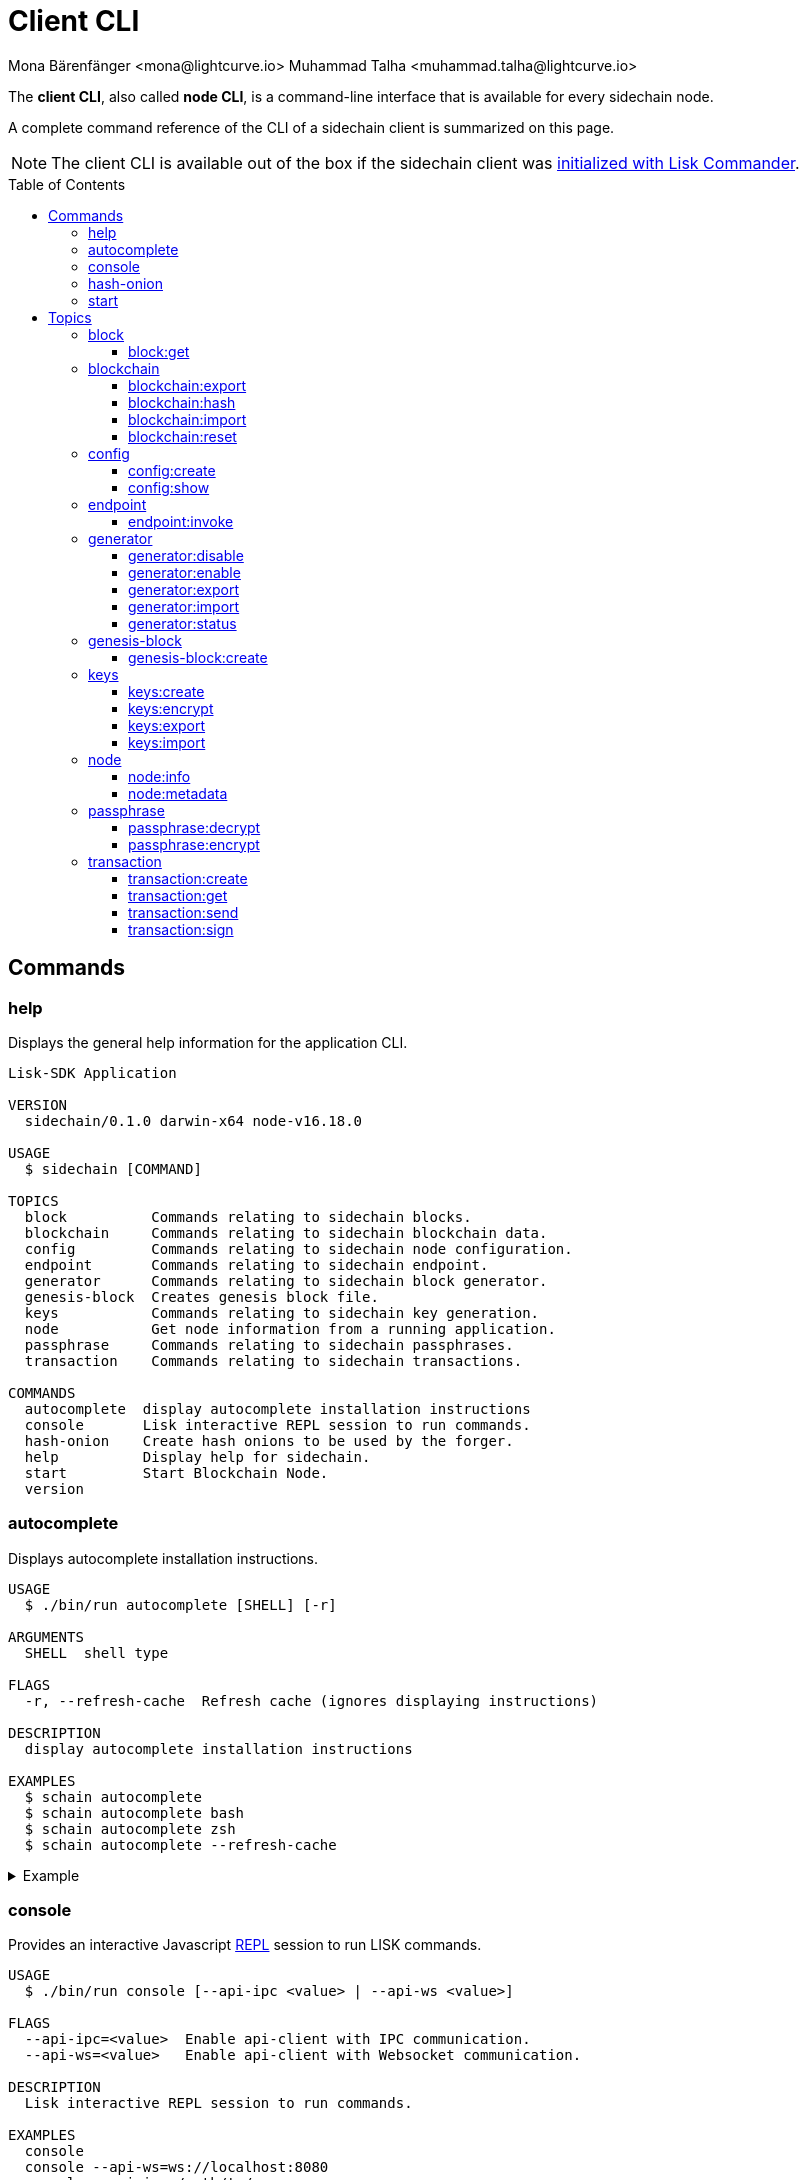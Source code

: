 = Client CLI
Mona Bärenfänger <mona@lightcurve.io> Muhammad Talha <muhammad.talha@lightcurve.io>
// Settings
:toc: preamble
:toclevels: 5
:page-toclevels: 4
// Project URLs
:url_guides_setup_init: ROOT::build-blockchain/create-blockchain-app.adoc#bootstrapping-a-new-blockchain-application-with-lisk-commander

// External URLs
:url_read_eval_print_loop: https://en.wikipedia.org/wiki/Read%E2%80%93eval%E2%80%93print_loop
:url_BLS: https://en.wikipedia.org/wiki/BLS_digital_signature

The *client CLI*, also called *node CLI*, is a command-line interface that is available for every sidechain node.

A complete command reference of the CLI of a sidechain client is summarized on this page.

NOTE: The client CLI is available out of the box if the sidechain client was xref:{url_guides_setup_init}[initialized with Lisk Commander].

== Commands

=== help
Displays the general help information for the application CLI.

[source,bash]
----
Lisk-SDK Application

VERSION
  sidechain/0.1.0 darwin-x64 node-v16.18.0

USAGE
  $ sidechain [COMMAND]

TOPICS
  block          Commands relating to sidechain blocks.
  blockchain     Commands relating to sidechain blockchain data.
  config         Commands relating to sidechain node configuration.
  endpoint       Commands relating to sidechain endpoint.
  generator      Commands relating to sidechain block generator.
  genesis-block  Creates genesis block file.
  keys           Commands relating to sidechain key generation.
  node           Get node information from a running application.
  passphrase     Commands relating to sidechain passphrases.
  transaction    Commands relating to sidechain transactions.

COMMANDS
  autocomplete  display autocomplete installation instructions
  console       Lisk interactive REPL session to run commands.
  hash-onion    Create hash onions to be used by the forger.
  help          Display help for sidechain.
  start         Start Blockchain Node.
  version
----

=== autocomplete
Displays autocomplete installation instructions.

[source,bash]
----
USAGE
  $ ./bin/run autocomplete [SHELL] [-r]

ARGUMENTS
  SHELL  shell type

FLAGS
  -r, --refresh-cache  Refresh cache (ignores displaying instructions)

DESCRIPTION
  display autocomplete installation instructions

EXAMPLES
  $ schain autocomplete
  $ schain autocomplete bash
  $ schain autocomplete zsh
  $ schain autocomplete --refresh-cache
----

.Example
[%collapsible]
====
[source,bash]
----
$./bin/run auto-complete
 ›   Error: command auto-complete not found
$./bin/run autocomplete bash
Building the autocomplete cache... done

Setup Instructions for DPOS-MAINCHAIN CLI Autocomplete ---

1) Add the autocomplete env var to your bash profile and source it
$ printf "eval $(dpos-mainchain autocomplete:script bash)" >> ~/.bashrc; source ~/.bashrc

NOTE: If your terminal starts as a login shell you may need to print the init script into ~/.bash_profile or ~/.profile.

2) Test it out, e.g.:
$ dpos-mainchain <TAB><TAB>                 # Command completion
$ dpos-mainchain command --<TAB><TAB>       # Flag completion

Enjoy!
----
====

=== console
Provides an interactive Javascript {url_read_eval_print_loop}[REPL] session to run LISK commands.

[source,bash]
----
USAGE
  $ ./bin/run console [--api-ipc <value> | --api-ws <value>]

FLAGS
  --api-ipc=<value>  Enable api-client with IPC communication.
  --api-ws=<value>   Enable api-client with Websocket communication.

DESCRIPTION
  Lisk interactive REPL session to run commands.

EXAMPLES
  console
  console --api-ws=ws://localhost:8080
  console --api-ipc=/path/to/server
----

.Example
[%collapsible]
====
[source,bash]
----
$  ./bin/run console                             
Entering Lisk REPL: type `Ctrl+C` or `.exit` to exit
hello-sidechain >
----
====

=== hash-onion
Creates hash onions to be used by a generator.

[source,bash]
----
USAGE
  $ ./bin/run hash-onion [-o <value>] [-c <value>] [-d <value>] [--pretty]

FLAGS
  -c, --count=<value>     [default: 1000000] Total number of hashes to produce
  -d, --distance=<value>  [default: 1000] Distance between each hashes
  -o, --output=<value>    Output file path
  --pretty                Prints JSON in pretty format rather than condensed.

DESCRIPTION
  Create hash onions to be used by the forger.

EXAMPLES
  hash-onion --count=1000000 --distance=2000 --pretty
  hash-onion --count=1000000 --distance=2000 --output ~/my_onion.json
----

.Example
[%collapsible]
====
[source,bash]
----
$./bin/run hash-onion --count=10 --distance=2 --pretty 
{
  "count": 10,
  "distance": 2,
  "hashes": [
    "01ab696a2a7fc93546d852e7b8d325f1",
    "7c454f608e915ccab8f6c0a7c75f622e",
    "11e2e628fa6f352fb1a6e49b9533d5f3",
    "d78debda1d194e8ad29e201d1a635f65",
    "bee98fe65c888f9ed0a3aba464bee832",
    "c57059ca4dd90a83f142b141d22788e7"
  ]
}
----
====

=== start
Starts the blockchain node.

[source,bash]
----
USAGE
  $ ./bin/run start [-d <value>] [-n <value>] [-c <value>] [--overwrite-config] [-p <value>] [--api-ipc] [--api-ws] [--api-http] [--api-port <value>] [--api-host <value>] [-l trace|debug|info|warn|error|fatal]
    [--seed-peers <value>] [--enable-forger-plugin] [--monitor-plugin-port <value> --enable-monitor-plugin] [--monitor-plugin-whitelist <value> ] [--enable-report-misbehavior-plugin] [--faucet-plugin-port <value>
    --enable-faucet-plugin] [--dashboard-plugin-port <value> --enable-dashboard-plugin]

FLAGS
  -c, --config=<value>                File path to a custom config. Environment variable "LISK_CONFIG_FILE" can also be used.
  -d, --data-path=<value>             Directory path to specify where node data is stored. Environment variable "LISK_DATA_PATH" can also be used.
  -l, --log=<option>                  Log level. Environment variable "LISK_LOG_LEVEL" can also be used.
                                      <options: trace|debug|info|warn|error|fatal>
  -n, --network=<value>               [default: default] Default network config to use. Environment variable "LISK_NETWORK" can also be used.
  -p, --port=<value>                  Open port for the peer to peer incoming connections. Environment variable "LISK_PORT" can also be used.
  --api-host=<value>                  Host to be used for api-client. Environment variable "LISK_API_HOST" can also be used.
  --api-http                          Enable HTTP communication for api-client. Environment variable "LISK_API_HTTP" can also be used.
  --api-ipc                           Enable IPC communication. This will load plugins as a child process and communicate over IPC. Environment variable "LISK_API_IPC" can also be used.
  --api-port=<value>                  Port to be used for api-client. Environment variable "LISK_API_PORT" can also be used.
  --api-ws                            Enable websocket communication for api-client. Environment variable "LISK_API_WS" can also be used.
  --dashboard-plugin-port=<value>     Port to be used for Dashboard Plugin. Environment variable "LISK_DASHBOARD_PLUGIN_PORT" can also be used.
  --enable-dashboard-plugin           Enable Dashboard Plugin. Environment variable "LISK_ENABLE_DASHBOARD_PLUGIN" can also be used.
  --enable-faucet-plugin              Enable Faucet Plugin. Environment variable "LISK_ENABLE_FAUCET_PLUGIN" can also be used.
  --enable-forger-plugin              Enable Forger Plugin. Environment variable "LISK_ENABLE_FORGER_PLUGIN" can also be used.
  --enable-monitor-plugin             Enable Monitor Plugin. Environment variable "LISK_ENABLE_MONITOR_PLUGIN" can also be used.
  --enable-report-misbehavior-plugin  Enable ReportMisbehavior Plugin. Environment variable "LISK_ENABLE_REPORT_MISBEHAVIOR_PLUGIN" can also be used.
  --faucet-plugin-port=<value>        Port to be used for Faucet Plugin. Environment variable "LISK_FAUCET_PLUGIN_PORT" can also be used.
  --monitor-plugin-port=<value>       Port to be used for Monitor Plugin. Environment variable "LISK_MONITOR_PLUGIN_PORT" can also be used.
  --monitor-plugin-whitelist=<value>  List of IPs in comma separated value to allow the connection. Environment variable "LISK_MONITOR_PLUGIN_WHITELIST" can also be used.
  --overwrite-config                  Overwrite network configs if they exist already
  --seed-peers=<value>                Seed peers to initially connect to in format of comma separated "ip:port". IP can be DNS name or IPV4 format. Environment variable "LISK_SEED_PEERS" can also be used.

DESCRIPTION
  Start Blockchain Node.

EXAMPLES
  start
  start --network devnet --data-path /path/to/data-dir --log debug
  start --network devnet --api-ws
  start --network devnet --api-ws --api-ws-port 8888
  start --network devnet --port 9000
  start --network devnet --port 9002 --seed-peers 127.0.0.1:9001,127.0.0.1:9000
  start --network testnet --overwrite-config
  start --network testnet --config ~/my_custom_config.json
----

.Example
[%collapsible]
====
[source,bash]
----
$ ./bin/run start
----
====

== Topics

=== block
Commands relating to blocks in the blockchain.


[source,bash]
----
USAGE
  $ ./bin/run block:COMMAND

COMMANDS
  ./bin/run block:get  Get block information for a given id or height.
----

==== block:get
Gets block information for a given id or height.

[source,bash]
----
USAGE
  $ ./bin/run block get [INPUT] [-d <value>] [--pretty]

ARGUMENTS
  INPUT  Height in number or block id in hex format.

FLAGS
  -d, --data-path=<value>  Directory path to specify where node data is stored. Environment variable "LISK_DATA_PATH" can also be used.
  --pretty                 Prints JSON in pretty format rather than condensed.

DESCRIPTION
  Get block information for a given id or height.

EXAMPLES
  block:get e082e79d01016632c451c9df9276e486cb7f460dc793ff5b10d8f71eecec28b4
  block:get 2
----

.Example
[%collapsible]
====
[source,bash]
----
$ ./bin/run block:get 2 --pretty
{
  "header": {
    "version": 2,
    "timestamp": 1662732723,
    "height": 2,
    "previousBlockID": "f2ba7c69656db476b37926bda1a9601b6346d18b709622c9b7f80c324c42b432",
    "stateRoot": "f3197522fae6e10293e770bc90ce47dc6feee66e11d2a445a654fba46a45abc5",
    "assetRoot": "23eeebc213ffe296b83792ab2c0a686c1e4cddddb6eaeb5d270d04a5e7fe4545",
    "eventRoot": "e3b0c44298fc1c149afbf4c8996fb92427ae41e4649b934ca495991b7852b855",
    "transactionRoot": "e3b0c44298fc1c149afbf4c8996fb92427ae41e4649b934ca495991b7852b855",
    "validatorsHash": "84f3ed67cec1eb7bd6dc3ec01b0d0323021c1e86a3dc760b9b92041c28da31ac",
    "aggregateCommit": {
      "height": 0,
      "aggregationBits": "",
      "certificateSignature": ""
    },
    "generatorAddress": "lskkqjdxujqmjn2woqjs6txv3trzh6s5gsr882scp",
    "maxHeightPrevoted": 0,
    "maxHeightGenerated": 0,
    "signature": "dc6f9b8e48452c27d2436cf247c7f17c01807c32424c8ca7595dc220982f5090d49c9d64c1ad7c4ca41b094f7c22ccbdc020aa959c2a4588dfd2ec862560d503",
    "id": "07da307b08292268830ab432b411570f3cdda67df868d32a954190e82ab29cf5"
  },
  "transactions": [],
  "assets": [
    {
      "module": "random",
      "data": {
        "seedReveal": "fc3b349c800dec9cf746c06a8fe42512"
      }
    }
  ]
}
----
====

=== blockchain
Commands relating to the blockchain\'s data.

[source,bash]
----
USAGE
  $ ./bin/run blockchain:COMMAND

COMMANDS
  ./bin/run blockchain:export  Export to <FILE>.
  ./bin/run blockchain:hash    Generate SHA256 hash from <PATH>.
  ./bin/run blockchain:import  Import from <FILE>.
  ./bin/run blockchain:reset   Reset the blockchain data.
----

==== blockchain:export
Exports the blockchain's data to a file.

[source,bash]
----
USAGE
  $ ./bin/run blockchain:export [-d <value>] [-o <value>]

FLAGS
  -d, --data-path=<value>  Directory path to specify where node data is stored. Environment variable "LISK_DATA_PATH" can also be used.
  -o, --output=<value>     The output directory. Default will set to current working directory.

DESCRIPTION
  Export to <FILE>.

EXAMPLES
  blockchain:export
  blockchain:export --data-path ./data --output ./my/path/
----

.Example 
[%collapsible]
====
[source,bash]
----
$ ./bin/run blockchain:export       
Exporting blockchain:
   /Users/xyz/.lisk/dpos-mainchain/data/blockchain.db
Export completed:
   /Users/xyz/Documents/GitHub/lisk-sdk/examples/dpos-mainchain/blockchain.db.tar.gz
----
====

==== blockchain:hash
Generates SHA256 hash from the blockchain\'s data.

[source,bash]
----
USAGE
  $ ./bin/run blockchain:hash [-d <value>]

FLAGS
  -d, --data-path=<value>  Directory path to specify where node data is stored. Environment variable "LISK_DATA_PATH" can also be used.

DESCRIPTION
  Generate SHA256 hash from <PATH>.

EXAMPLES
  blockchain:hash
  blockchain:hash --data-path ./data
----

.Example 
[%collapsible]
====
[source,bash]
----
$ ./bin/run blockchain:hash --data-path /Users/xyz/Documents/GitHub/lisk-sdk/examples/dpos-mainchain/blockchain.db      
e3b0c44298fc1c149afbf4c8996fb92427ae41e4649b934ca495991b7852b855
----
====

==== blockchain:import
Imports the blockchain's data from a file.

[source,bash]
----
USAGE
  $ ./bin/run blockchain:import [FILEPATH] [-d <value>] [-f]

ARGUMENTS
  FILEPATH  Path to the gzipped blockchain data.

FLAGS
  -d, --data-path=<value>  Directory path to specify where node data is stored. Environment variable "LISK_DATA_PATH" can also be used.
  -f, --force              Delete and overwrite existing blockchain data

DESCRIPTION
  Import from <FILE>.

EXAMPLES
  blockchain:import ./path/to/blockchain.tar.gz
  blockchain:import ./path/to/blockchain.tar.gz --data-path ./lisk/
  blockchain:import ./path/to/blockchain.tar.gz --data-path ./lisk/ --force
----

.Example 
[%collapsible]
====
[source,bash]
----
$ ./bin/run blockchain:import /Users/xyz/Documents/GitHub/lisk-sdk/examples/dpos-mainchain/blockchain.db.tar.gz --force
Importing blockchain from /Users/xyz/Documents/GitHub/lisk-sdk/examples/dpos-mainchain/blockchain.db.tar.gz
Import completed.
   /Users/xyz/.lisk/dpos-mainchain
----
====

==== blockchain:reset
Resets the blockchain\'s data.

[source,bash]
----
USAGE
  $ ./bin/run blockchain:reset [-d <value>] [-y]

FLAGS
  -d, --data-path=<value>  Directory path to specify where node data is stored. Environment variable "LISK_DATA_PATH" can also be used.
  -y, --yes                Skip confirmation prompt.

DESCRIPTION
  Reset the blockchain data.

EXAMPLES
  blockchain:reset
  blockchain:reset --data-path ./lisk
  blockchain:reset --yes
----

.Example 
[%collapsible]
====
[source,bash]
----
$ ./bin/run blockchain:reset       
? Are you sure you want to reset the db? Yes

Blockchain data has been reset.
----
====

=== config
Commands relating to the configuration of the blockchain application.

[source,bash]
----
USAGE
  $ ./bin/run config:COMMAND

COMMANDS
  ./bin/run config:create  Creates the application configuration file.
  ./bin/run config:show    Shows application config.
----

==== config:create
Creates a configuration file for the blockchain application.

[source,bash]
----
USAGE
  $ ./bin/run config:create -i <value> [-o <value>] [-l <value>]

FLAGS
  -i, --chain-id=<value>  (required) ChainID in hex format. For example, Lisk mainnet mainchain is 00000000
  -l, --label=<value>     App Label
  -o, --output=<value>    Directory where the config file is saved

DESCRIPTION
  Creates network configuration file.

EXAMPLES
  config:create --output mydir
  config:create --output mydir --label beta-sdk-app
  config:create --output mydir --label beta-sdk-app --community-identifier sdk
----

.Example 
[%collapsible]
====
[source,bash]
----
$./bin/run config:create
? A config file already exists at the given location. Do you want to overwrite it? Yes
----
====

==== config:show
Shows the application's config.

[source,bash]
----
USAGE
  $ ./bin/run config:show [-d <value>] [-c <value>] [--pretty]

FLAGS
  -c, --config=<value>     File path to a custom config. Environment variable "LISK_CONFIG_FILE" can also be used.
  -d, --data-path=<value>  Directory path to specify where node data is stored. Environment variable "LISK_DATA_PATH" can also be used.
  --pretty                 Prints JSON in pretty format rather than condensed.

DESCRIPTION
  Show application config.

EXAMPLES
  config:show
  config:show --pretty
  config:show --config ./custom-config.json --data-path ./data
----

.Example 
[%collapsible]
====
[source,bash]
----
$./bin/run config:show --pretty
{
  "system": {
    "dataPath": "/Users/xyz/.lisk/dpos-mainchain"
  },
  "rpc": {
    "modes": [
      "ipc"
    ]
  },
  "genesis": {
    "block": {
      "fromFile": "./config/genesis_block.blob"
    },
    "blockTime": 10,
    "bftBatchSize": 103,
    "communityIdentifier": "sdk",
    "maxTransactionsSize": 15360,
    "minFeePerByte": 1000
  },
  "generator": {
    "keys": {
      "fromFile": "./config/dev-validators.json"
    }
  },
  "network": {
    "version": "1.0",
    "seedPeers": [
      {
        "ip": "127.0.0.1",
        "port": 7667
      }
    ],
    "port": 7667
  },
  "transactionPool": {
    "maxTransactions": 4096,
    "maxTransactionsPerAccount": 64,
    "transactionExpiryTime": 10800000,
    "minEntranceFeePriority": "0",
    "minReplacementFeeDifference": "10"
  },
  "modules": {},
  "plugins": {
    "reportMisbehavior": {
      "encryptedPassphrase": "iterations=10&cipherText=5dea8b928a3ea2481ebc02499ae77679b7552189181ff189d4aa1f8d89e8d07bf31f7ebd1c66b620769f878629e1b90499506a6f752bf3323799e3a54600f8db02f504c44d&iv=37e0b1753b76a90ed0b8c319&salt=963c5b91d3f7ba02a9d001eed49b5836&tag=c3e30e8f3440ba3f5b6d9fbaccc8918d&version=1"
    }
  }
}

----
====

=== endpoint
Commands relating to invoking the provided endpoint.

[source,bash]
----
USAGE
  $   ./bin/run endpoint:COMMAND

COMMANDS
  endpoint:invoke  Invokes the provided endpoint.
----

==== endpoint:invoke
Invokes the provided endpoint.

[source,bash]
----
USAGE
  $ ./bin/run endpoint:invoke [ENDPOINT] [PARAMS] [-d <value>] [--pretty] [-f <value>]

ARGUMENTS
  ENDPOINT  Endpoint to invoke
  PARAMS    Endpoint parameters (Optional)

FLAGS
  -d, --data-path=<value>  Directory path to specify where node data is stored. Environment variable "LISK_DATA_PATH" can also be used.
  -f, --file=<value>       Input file.
  --pretty                 Prints JSON in pretty format rather than condensed.

DESCRIPTION
  Invokes the provided endpoint.

EXAMPLES
  endpoint:invoke {endpoint} {parameters}
  endpoint:invoke --data-path --file
  endpoint:invoke generator_getAllKeys
  endpoint:invoke consensus_getBFTParameters '{"height": 2}' -d ~/.lisk/pos-mainchain --pretty
  endpoint:invoke consensus_getBFTParameters -f ./input.json
----

.Example 
[%collapsible]
====
[source,bash]
----
$./bin/run endpoint:invoke chain_getLastBlock --pretty
{
  "header": {
    "version": 2,
    "timestamp": 1662742534,
    "height": 110,
    "previousBlockID": "4ef1095d3560064dd4a66fb4543680efe65a64020c363571b107be9513628674",
    "stateRoot": "b2507620beb3be5cd7d0cbb7926e4365b5674b682673dc2423400a497636e13e",
    "assetRoot": "2aa695e23b36439b56130a490ef38feaaec57d82859ff64f5ca61cc49993afa3",
    "eventRoot": "e3b0c44298fc1c149afbf4c8996fb92427ae41e4649b934ca495991b7852b855",
    "transactionRoot": "e3b0c44298fc1c149afbf4c8996fb92427ae41e4649b934ca495991b7852b855",
    "validatorsHash": "84f3ed67cec1eb7bd6dc3ec01b0d0323021c1e86a3dc760b9b92041c28da31ac",
    "aggregateCommit": {
      "height": 0,
      "aggregationBits": "",
      "certificateSignature": ""
    },
    "generatorAddress": "lsk5y2q2tn35xrnpdc4oag8sa3ktdacmdcahvwqot",
    "maxHeightPrevoted": 0,
    "maxHeightGenerated": 110,
    "signature": "6ecd5c6f14d18f84a2125cca4186a6cc493dcd66338f9b13c580cc06be7a33267fe259a074d6f6dc9276aff700a985472fca15cbcf25b2fde1b621fe0810b507",
    "id": "334416bdc1f8a7ff842728ac4e591337a0e7b80f190934694cad7e2a9afdb416"
  },
  "transactions": [],
  "assets": [
    {
      "module": "random",
      "data": "0a10dde856a212ac5af46e26abb5f941cc8b"
    }
  ]
}
----
====

=== generator
Commands relating to the block generation and generator-info of a blockchain application.
[source,bash]
----
USAGE
  $ ./bin/run generator:COMMAND

COMMANDS
  ./bin/run generator:disable  Disable block generation for the given generator's address.
  ./bin/run generator:enable   Enable block generation for the given generator's address.
  ./bin/run generator:export   Export to <FILE>.
  ./bin/run generator:import   Import from <FILE>.
  ./bin/run generator:status   Get block generation information for the locally running node.
----

==== generator:disable
Disables block generation for a given generator's address.

[source,bash]
----
USAGE
  $ ./bin/run generator:disable [ADDRESS] [-d <value>] [--pretty] [-w <value>]

ARGUMENTS
  ADDRESS  Address of an account in a lisk32 format.

FLAGS
  -d, --data-path=<value>  Directory path to specify where node data is stored. Environment variable "LISK_DATA_PATH" can also be used.
  -w, --password=<value>   Specifies a source for your secret password. Command will prompt you for input if this option is not set.
                           	Examples:
                           	- --password=pass:password123 (should only be used where security is not important)
  --pretty                 Prints JSON in pretty format rather than condensed.

DESCRIPTION
  Disable block generation for given validator address.

EXAMPLES
  generator:disable lskycz7hvr8yfu74bcwxy2n4mopfmjancgdvxq8xz

  generator:disable lskycz7hvr8yfu74bcwxy2n4mopfmjancgdvxq8xz --data-path ./data

  generator:disable lskycz7hvr8yfu74bcwxy2n4mopfmjancgdvxq8xz --data-path ./data --password your_password
----

.Example
[%collapsible]
====
[source,bash]
----
./bin/run generator:disable lskqaxxmj78frvgpjgwvf4yqjjkcrr9yhn2sxxwm3
? Enter password to decrypt the encrypted passphrase:  ********

Disabled block generation for lskqaxxmj78frvgpjgwvf4yqjjkcrr9yhn2sxxwm3
----
====

==== generator:enable
Enables block generation for a given generator\'s address.

[source,bash]
----
USAGE
  $ ./bin/run generator:enable [ADDRESS] [-d <value>] [--pretty] [-w <value>] [--height <value> | --use-status-value] [--max-height-generated <value> | ] [--max-height-prevoted <value> | ]

ARGUMENTS
  ADDRESS  Address of an account in a lisk32 format.

FLAGS
  -d, --data-path=<value>         Directory path to specify where node data is stored. Environment variable "LISK_DATA_PATH" can also be used.
  -w, --password=<value>          Specifies a source for your secret password. Command will prompt you for input if this option is not set.
                                  	Examples:
                                  	- --password=pass:password123 (should only be used where security is not important)
  --height=<value>                Last generated block height.
  --max-height-generated=<value>  Validator's largest previously generated height.
  --max-height-prevoted=<value>   Validator's largest prevoted height for a block.
  --pretty                        Prints JSON in pretty format rather than condensed.
  --use-status-value              Use status value from the connected node

DESCRIPTION
  Enable block generation for given validator address.

EXAMPLES
  generator:enable lsk24cd35u4jdq8szo3pnsqe5dsxwrnazyqqqg5eu --use-status-value
  generator:enable lsk24cd35u4jdq8szo3pnsqe5dsxwrnazyqqqg5eu --height=100 --max-height-generated=30 --max-height-prevoted=10
  generator:enable lsk24cd35u4jdq8szo3pnsqe5dsxwrnazyqqqg5eu --height=100 --max-height-generated=30 --max-height-prevoted=10 --data-path ./data
  generator:enable lsk24cd35u4jdq8szo3pnsqe5dsxwrnazyqqqg5eu --height=100 --max-height-generated=30 --max-height-prevoted=10 --data-path ./data --password your_password
----

.Example
[%collapsible]
====
[source,bash]
----
./bin/run generator:enable lskqaxxmj78frvgpjgwvf4yqjjkcrr9yhn2sxxwm3 --use-status-value

 Current block generation status for validator account lskqaxxmj78frvgpjgwvf4yqjjkcrr9yhn2sxxwm3 is:
{"height":14814092,"maxHeightPrevoted":14814017,"maxHeightGenerated":14814025}
? Do you want to use the above values to enable block generation? yes
? Enter password to decrypt the encrypted passphrase:  ********

Updated block generation status:
{"address":"lskqaxxmj78frvgpjgwvf4yqjjkcrr9yhn2sxxwm3","enabled":true}
----
====

==== generator:export
Exports generator's data to a file.

[source,bash]
----
USAGE
  $ ./bin/run generator:export [-d <value>] [--pretty] [-o <value>]

FLAGS
  -d, --data-path=<value>  Directory path to specify where node data is stored. Environment variable "LISK_DATA_PATH" can also be used.
  -o, --output=<value>     The output directory. Default will set to current working directory.
  --pretty                 Prints JSON in pretty format rather than condensed.

DESCRIPTION
  Export to <FILE>.

EXAMPLES
  generator:export --output /mypath/genInfo.json
  generator:export --output /mypath/genInfo.json --data-path ./data
----

.Example 
[%collapsible]
====
[source,bash]
----
$ ./bin/run generator:export

{
  "keys": [
    {
      "address": "lskzbqjmwmd32sx8ya56saa4gk7tkco953btm24t8",
      "plain": {
        "generatorKey": "3f44b319b82443eabb300eba5a2f323d72e44d9d2d5ed0b21a24051595582dd5",
        "generatorPrivateKey": "51d9322ce03caa96cd576f48888c9a284b3e9e8f05a9a5a6395563997fecd6f03f44b319b82443eabb300eba5a2f323d72e44d9d2d5ed0b21a24051595582dd5",
        "blsKey": "a6689556554e528964141d813c184ad4ec5c3564260d2709606c845f0c684b4bb5ff77054acb6eb8184a40fcd783670b",
        "blsPrivateKey": "3980fcb82cccfce71cb76fb8860b4ef554b434db8f1a2a73578080223202802a"
      }
    }
  ],
  "generatorInfo": [
    {
      "address": "lskzbqjmwmd32sx8ya56saa4gk7tkco953btm24t8",
      "height": 766,
      "maxHeightGenerated": 578,
      "maxHeightPrevoted": 650
    }
  ]
}
----
====

==== generator:import
Imports generator's data from a file.

[source,bash]
----
USAGE
  $ ./bin/run generator:import -f <value> [-d <value>] [--pretty]

FLAGS
  -d, --data-path=<value>  Directory path to specify where node data is stored. Environment variable "LISK_DATA_PATH" can also be used.
  -f, --file-path=<value>  (required) Path of the file to import from
  --pretty                 Prints JSON in pretty format rather than condensed.

DESCRIPTION
  Import from <FILE>.

EXAMPLES
  generator:import --file-path ./my/path/genInfo.json
  generator:import --file-path ./my/path/genInfo.json --data-path ./data
----

.Example 
[%collapsible]
====
[source,bash]
----
$./bin/run generator:import --file-path ~/mypath/geninfo.json
----
====

==== generator:status
Gets block generation information for the locally running node.

[source,bash]
----
USAGE
  $ ./bin/run generator:status [-d <value>] [--pretty]

FLAGS
  -d, --data-path=<value>  Directory path to specify where node data is stored. Environment variable "LISK_DATA_PATH" can also be used.
  --pretty                 Prints JSON in pretty format rather than condensed.

DESCRIPTION
  Get forging information for the locally running node.

EXAMPLES
  generator:status

  generator:status --data-path ./sample --pretty
----

.Example 
[%collapsible]
====
[source,bash]
----
./bin/run generator:status --pretty
{
  "info": {
    "status":
    [{
        "address": "lskzpvesvp7p9odszcp3s4dffnj4ozqz7b79tonqp",
        "height": 574,
        "maxHeightPrevoted": 487,
        "maxHeightGenerated": 459,
        "enabled": true
      }
  ]}
}
----
====

=== genesis-block
Commands relating to the genesis-block.
[source,bash]
----
USAGE
  $ ./bin/run genesis-block:COMMAND

COMMANDS
  ./bin/run genesis-block:create  Creates genesis block file.
----

==== genesis-block:create
Creates a genesis block file and the corresponding generator\'s configuration data and accounts information.

[source,bash]
----
USAGE
  $ ./bin/run genesis-block:create -f <value> [-n <value>] [-c <value>] [-o <value>]

FLAGS
  -c, --config=<value>       File path to a custom config. Environment variable "LISK_CONFIG_FILE" can also be used.
  -f, --assets-file=<value>  (required) Path to file which contains genesis block asset in JSON format
  -n, --network=<value>      [default: default] Default network config to use. Environment variable "LISK_NETWORK" can also be used.
  -o, --output=<value>       [default: config] Output folder path of the generated genesis block

DESCRIPTION
  Creates genesis block file.

EXAMPLES
  genesis-block:create --output mydir

  genesis-block:create --output mydir --assets-file ./assets.json
----

.Example 
[%collapsible]
====
[source,bash]
----
$./bin/run genesis-block:create --output ~/Lightcurve-Code  -f ~/Documents/GitHub/lisk-sdk/examples/dpos-mainchain/config/default/genesis_assets.json 
2022-09-12T14:04:06.972Z INFO xyz.local application 21584 Registered and initialized auth module
2022-09-12T14:04:06.973Z INFO xyz.local application 21584 Registered auth module has command registerMultisignatureGroup
2022-09-12T14:04:06.973Z INFO xyz.local application 21584 Registered and initialized validators module
2022-09-12T14:04:06.974Z INFO xyz.local application 21584 Registered and initialized token module
2022-09-12T14:04:06.974Z INFO xyz.local application 21584 Registered token module has command transfer
2022-09-12T14:04:06.974Z INFO xyz.local application 21584 Registered token module has command crossChaintransfer
2022-09-12T14:04:06.975Z INFO xyz.local application 21584 Registered and initialized fee module
2022-09-12T14:04:06.976Z INFO xyz.local application 21584 Registered and initialized reward module
2022-09-12T14:04:06.977Z INFO xyz.local application 21584 Registered and initialized random module
2022-09-12T14:04:06.979Z INFO xyz.local application 21584 Registered and initialized dpos module
2022-09-12T14:04:06.979Z INFO xyz.local application 21584 Registered dpos module has command registerDelegate
2022-09-12T14:04:06.979Z INFO xyz.local application 21584 Registered dpos module has command reportDelegateMisbehavior
2022-09-12T14:04:06.979Z INFO xyz.local application 21584 Registered dpos module has command unlock
2022-09-12T14:04:06.979Z INFO xyz.local application 21584 Registered dpos module has command updateGeneratorKey
2022-09-12T14:04:06.979Z INFO xyz.local application 21584 Registered dpos module has command voteDelegate
2022-09-12T14:04:06.979Z INFO xyz.local application 21584 Registered and initialized interoperability module
Genesis block files saved at: /Users/xyz/Documents/GitHub/lisk-sdk/examples/dpos-mainchain/Users/xyz/Lightcurve-Code

----
====

=== keys
Commands relating to account, generator, and bls keys.

[source,bash]
----
USAGE
  $ ./bin/run keys:COMMAND

COMMANDS
  ./bin/run keys:create   Return keys corresponding to the given passphrase.
  ./bin/run keys:encrypt  Encrypt keys from a file and overwrite the file.
  ./bin/run keys:export   Export to <FILE>.
  ./bin/run keys:import   Import from <FILE>.
----

==== keys:create
Return keys corresponding to the given passphrase.

[source,bash]
----
USAGE
  $ ./bin/run keys:create [-o <value>] [-p <value>] [-n] [-w <value>] [-c <value>] [-f <value>] [-i <value>]

FLAGS
  -c, --count=<value>       [default: 1] Number of keys to create
  -f, --offset=<value>      Offset for the key derivation path
  -i, --chainid=<value>     Chain id
  -n, --no-encrypt          No encrypted message object to be created
  -o, --output=<value>      The output directory. Default will set to current working directory.
  -p, --passphrase=<value>  Specifies a source for your secret passphrase. Command will prompt you for input if this option is not set.
                            	Examples:
                            	- --passphrase='my secret passphrase' (should only be used where security is not important)
  -w, --password=<value>    Specifies a source for your secret password. Command will prompt you for input if this option is not set.
                            	Examples:
                            	- --password=pass:password123 (should only be used where security is not important)

DESCRIPTION
  Return keys corresponding to the given passphrase.

EXAMPLES
  keys:create

  keys:create --passphrase your-passphrase

  keys:create --passphrase your-passphrase --no-encrypt

  keys:create --passphrase your-passphrase --password your-password

  keys:create --passphrase your-passphrase --password your-password --count 2

  keys:create --passphrase your-passphrase --no-encrypt --count 2 --offset 1

  keys:create --passphrase your-passphrase --no-encrypt --count 2 --offset 1 --chainid 1

  keys:create --passphrase your-passphrase --password your-password --count 2 --offset 1 --chainid 1 --output /mypath/keys.json
----

.Example 
[%collapsible]
====
[source,bash]
----
$./bin/run keys:create
? Please enter passphrase:  [hidden]
? Please re-enter passphrase:  [hidden]
? Please enter password:  [hidden]
? Please re-enter password:  [hidden]
{
  "keys": [
    {
      "address": "lske5sqed53fdcs4m9et28f2k7u9fk6hno9bauday",
      "keyPath": "m/44'/134'/0'",
      "publicKey": "a3f96c50d0446220ef2f98240898515cbba8155730679ca35326d98dcfb680f0",
      "privateKey": "d0b159fe5a7cc3d5f4b39a97621b514bc55b0a0f1aca8adeed2dd1899d93f103a3f96c50d0446220ef2f98240898515cbba8155730679ca35326d98dcfb680f0",
      "plain": {
        "generatorKeyPath": "m/25519'/134'/0'/0'",
        "generatorKey": "b9e54121e5346cc04cc84bcf286d5e40d586ba5d39571daf57bd31bac3861a4a",
        "generatorPrivateKey": "b3c4de7f7932275b7a465045e918337ffd7b7b229cef8eba28f706de8759da95b9e54121e5346cc04cc84bcf286d5e40d586ba5d39571daf57bd31bac3861a4a",
        "blsKeyPath": "m/12381/134/0/0",
        "blsKey": "92f020ce5e37befb86493a82686b0eedddb264350b0873cf1eeaa1fefe39d938f05f272452c1ef5e6ceb4d9b23687e31",
        "blsProofOfPosession": "b92b11d66348e197c62d14af1453620d550c21d59ce572d95a03f0eaa0d0d195efbb2f2fd1577dc1a04ecdb453065d9d168ce7648bc5328e5ea47bb07d3ce6fd75f35ee51064a9903da8b90f7dc8ab4f2549b834cb5911b883097133f66b9ab9",
        "blsPrivateKey": "463dd3413051366ee658c2524dd0bec85f8459bf6d70439685746406604f950d"
      },
      "encrypted": {
        "ciphertext": "29e8c5b60f8527d8eb7691098d262234604b274f43def1978cada1d2161f20d550c36ec5e623369fc72904d8f0003c327becb20f2b8d83382ce21cf2889f756b6d1c31e60ff8644ece863bc8f0fccd89c50cbc3e57b2695e26ca13e4966b7c288fa2506c3abfa0e65700dc7dfadac95f0fe4584cc4634ccda5d6d41b1ebea9866b1d7d3679d462c7cb920ce35149af8bb8afbb100523ae1c1f3a4919dc5f2150973e2059a9f7c5c082fd9bac42a7bdca0617021cb2120145",
        "mac": "69059e31bf79568ec6ca88a683591cc19df9dbb3c08ae316d3951295a4244750",
        "kdf": "argon2id",
        "kdfparams": {
          "parallelism": 4,
          "iterations": 1,
          "memorySize": 2024,
          "salt": "f857799a73f703b17b52c6bce89bbf1e"
        },
        "cipher": "aes-256-gcm",
        "cipherparams": {
          "iv": "1bd63317e5ee89e8885769de",
          "tag": "2c238f044c1493d5e6e10ef15a1bca97"
        },
        "version": "1"
      }
    }
  ]
}
----
====

==== keys:encrypt
Return keys corresponding to the given passphrase.

[source,bash]
----
USAGE
  $ ./bin/run keys:encrypt -f <value> [-w <value>]

FLAGS
  -f, --file-path=<value>  (required) Path of the file to encrypt from
  -w, --password=<value>   Specifies a source for your secret password. Command will prompt you for input if this option is not set.
                           	Examples:
                           	- --password=pass:password123 (should only be used where security is not important)

DESCRIPTION
  Encrypt keys from a file and overwrite the file

EXAMPLES
  keys:encrypt --file-path ./my/path/keys.json

  keys:encrypt --file-path ./my/path/keys.json --password mypass
----

.Example 
[%collapsible]
====
[source,bash]
----
./bin/run keys:encrypt --file-path ./my/path/keys.json --password mypass
{
  "keys": [
      {
        "address": "lske5sqed53fdcs4m9et28f2k7u9fk6hno9bauday",
        "keyPath": "m/44'/134'/0'",
        "publicKey": "a3f96c50d0446220ef2f98240898515cbba8155730679ca35326d98dcfb680f0",
        "privateKey": "d0b159fe5a7cc3d5f4b39a97621b514bc55b0a0f1aca8adeed2dd1899d93f103a3f96c50d0446220ef2f98240898515cbba8155730679ca35326d98dcfb680f0",
        "plain": {
          "generatorKeyPath": "m/25519'/134'/0'/0'",
          "generatorKey": "b9e54121e5346cc04cc84bcf286d5e40d586ba5d39571daf57bd31bac3861a4a",
          "generatorPrivateKey": "b3c4de7f7932275b7a465045e918337ffd7b7b229cef8eba28f706de8759da95b9e54121e5346cc04cc84bcf286d5e40d586ba5d39571daf57bd31bac3861a4a",
          "blsKeyPath": "m/12381/134/0/0",
          "blsKey": "92f020ce5e37befb86493a82686b0eedddb264350b0873cf1eeaa1fefe39d938f05f272452c1ef5e6ceb4d9b23687e31",
          "blsProofOfPosession": "b92b11d66348e197c62d14af1453620d550c21d59ce572d95a03f0eaa0d0d195efbb2f2fd1577dc1a04ecdb453065d9d168ce7648bc5328e5ea47bb07d3ce6fd75f35ee51064a9903da8b90f7dc8ab4f2549b834cb5911b883097133f66b9ab9",
          "blsPrivateKey": "463dd3413051366ee658c2524dd0bec85f8459bf6d70439685746406604f950d"
      },
      "encrypted": {
          "ciphertext": "d340438fde7b744d7482f01531415ffc0bda70dac36257571bb0dab703771e83152428b4a4dddc77dff1a983f07b0f3cba688fab2e46abe970ae4131c616e6cbf613952786f5749e94531641f07fcdef38a001a44f56f5de69e0976964ea13cbaff0682b5e0eaf9ff01a00f5b2215a3a1d9e3f0d5b78c876b157213367f7f90a468937c0baf9904189c21870c396b43b53422422bd61a3e1c8cb3126e1a5d60545aa06ee789c89dfb9155b560c327a88af5f9b04b4c6d4e9",
          "mac": "d476a90c1fb057a1e4ece0d725f40f67ae36efcc166aede5380115d2a7532833",
          "kdf": "argon2id",
          "kdfparams": {
          "parallelism": 4,
          "iterations": 1,
          "memorySize": 2024,
          "salt": "ecc014a7619b7f179b3fa32d2fed5d6c"
          },
          "cipher": "aes-256-gcm",
          "cipherparams": {
          "iv": "328cf25fdda6988ed9f1101e",
          "tag": "1862fde73a2a7b71979773bf620872ef"
          },
          "version": "1"
        }
    }
  ]
}
----
====

==== keys:export
Export keys to a file.

[source,bash]
----
USAGE
  $ ./bin/run keys:export -o <value> [-d <value>] [--pretty]

FLAGS
  -d, --data-path=<value>  Directory path to specify where node data is stored. Environment variable "LISK_DATA_PATH" can also be used.
  -o, --output=<value>     (required) The output directory. Default will set to current working directory.
  --pretty                 Prints JSON in pretty format rather than condensed.

DESCRIPTION
  Export to <FILE>.

EXAMPLES
  keys:export --output /mypath/keys.json

  keys:export --output /mypath/keys.json --data-path ./data
----

.Example 
[%collapsible]
====
[source,bash]
----
$./bin/run keys:export --output ~/mypath/mykeys.json
----
====

==== keys:import
Import keys from a file.

[source,bash]
----
USAGE
  $ ./bin/run keys:import -f <value> [-d <value>] [--pretty]

FLAGS
  -d, --data-path=<value>  Directory path to specify where node data is stored. Environment variable "LISK_DATA_PATH" can also be used.
  -f, --file-path=<value>  (required) Path of the file to import from
  --pretty                 Prints JSON in pretty format rather than condensed.

DESCRIPTION
  Import from <FILE>.

EXAMPLES
  keys:import --file-path ./my/path/keys.json

  keys:import --file-path ./my/path/keys.json --data-path ./data
----

.Example 
[%collapsible]
====
[source,bash]
----
$./bin/run keys:import --file-path ~/mykeys.json
----
====

=== node
Commands relating to a blockchain application\'s node.
[source,bash]
----
USAGE
  $ ./bin/run node:COMMAND

COMMANDS
  ./bin/run node:info      Get node information from a running application.
  ./bin/run node:metadata  Get node metadata from a running application.
----

==== node:info
Gets a node's information from a running blockchain application.

[source,bash]
----
USAGE
  $ ./bin/run node:info [-d <value>] [--pretty]

FLAGS
  -d, --data-path=<value>  Directory path to specify where node data is stored. Environment variable "LISK_DATA_PATH" can also be used.
  --pretty                 Prints JSON in pretty format rather than condensed.

DESCRIPTION
  Get node information from a running application.

EXAMPLES
  system:node-info

  system:node-info --data-path ./lisk
----

.Example 
[%collapsible]
====
[source,bash]
----
$./bin/run node:info --pretty
{
  "version": "0.1.0",
  "networkVersion": "1.0",
  "networkIdentifier": "83fadf4bb9671ca5124a1a7990c29a24beb71dc9d098a3e4a11c67860badf924",
  "lastBlockID": "1c988bd2dbfc35c1993ea9a2a22d8c0dc169613974143af9ff20da7ae05389c6",
  "height": 114,
  "finalizedHeight": 0,
  "syncing": false,
  "unconfirmedTransactions": 0,
  "genesis": {
    "block": {
      "fromFile": "./config/genesis_block.blob"
    },
    "blockTime": 10,
    "bftBatchSize": 103,
    "communityIdentifier": "sdk",
    "maxTransactionsSize": 15360,
    "minFeePerByte": 1000
  },
  "network": {
    "version": "1.0",
    "port": 7667,
    "seedPeers": [
      {
        "ip": "127.0.0.1",
        "port": 7667
      }
    ]
  }
}
----
====

==== node:metadata
Gets a node's metadata from a running blockchain application.

[source,bash]
----
USAGE
  $ ./bin/run node:metadata

OPTIONS
  -d, --data-path=data-path  Directory path to specify where the node data is stored. The environment variable "LISK_DATA_PATH" can also be used.
  --pretty                   Prints JSON in a pretty format rather than condensed.

EXAMPLES
  ./bin/run node:metadata
  ./bin/run node:metadata --data-path ./lisk
----

.Example
[%collapsible]
====
[source,bash]
----
$./bin/run node:metadata --pretty
{
   "modules":[
      {
         "commands":[
            {
               "name":"registerMultisignature",
               "params":{
                  "$id":"/auth/command/regMultisig",
                  "type":"object",
                  "properties":{
                     "numberOfSignatures":{
                        "dataType":"uint32",
                        "fieldNumber":1,
                        "minimum":1,
                        "maximum":64
                     },
                     "mandatoryKeys":{
                        "type":"array",
                        "items":{
                           "dataType":"bytes",
                           "minLength":32,
                           "maxLength":32
                        },
                        "fieldNumber":2,
                        "minItems":0,
                        "maxItems":64
                     },
                     "optionalKeys":{
                        "type":"array",
                        "items":{
                           "dataType":"bytes",
                           "minLength":32,
                           "maxLength":32
                        },
                        "fieldNumber":3,
                        "minItems":0,
                        "maxItems":64
                     },
                     "signatures":{
                        "type":"array",
                        "items":{
                           "dataType":"bytes",
                           "minLength":64,
                           "maxLength":64
                        },
                        "fieldNumber":4
                     }
                  },
                  "required":[
                     "numberOfSignatures",
                     "mandatoryKeys",
                     "optionalKeys",
                     "signatures"
                  ]
               }
            }
         ],
         "events":[
            {
               "name":"multisignatureRegistration",
               "data":{
                  "$id":"/auth/events/multisigRegData",
                  "type":"object",
                  "required":[
                     "numberOfSignatures",
                     "mandatoryKeys",
                     "optionalKeys"
                  ],
                  "properties":{
                     "numberOfSignatures":{
                        "dataType":"uint32",
                        "fieldNumber":1
                     },
                     "mandatoryKeys":{
                        "type":"array",
                        "items":{
                           "dataType":"bytes",
                           "minLength":32,
                           "maxLength":32
                        },
                        "fieldNumber":2
                     },
                     "optionalKeys":{
                        "type":"array",
                        "items":{
                           "dataType":"bytes",
                           "minLength":32,
                           "maxLength":32
                        },
                        "fieldNumber":3
                     }
                  }
               }
            },
            {
               "name":"invalidSignature",
               "data":{
                  "$id":"/auth/events/invalidSigData",
                  "type":"object",
                  "required":[
                     "numberOfSignatures",
                     "mandatoryKeys",
                     "optionalKeys",
                     "failingPublicKey",
                     "failingSignature"
                  ],
                  "properties":{
                     "numberOfSignatures":{
                        "dataType":"uint32",
                        "fieldNumber":1
                     },
                     "mandatoryKeys":{
                        "type":"array",
                        "items":{
                           "dataType":"bytes",
                           "minLength":32,
                           "maxLength":32
                        },
                        "fieldNumber":2
                     },
                     "optionalKeys":{
                        "type":"array",
                        "items":{
                           "dataType":"bytes",
                           "minLength":32,
                           "maxLength":32
                        },
                        "fieldNumber":3
                     },
                     "failingPublicKey":{
                        "dataType":"bytes",
                        "minLength":32,
                        "maxLength":32,
                        "fieldNumber":4
                     },
                     "failingSignature":{
                        "dataType":"bytes",
                        "minLength":64,
                        "maxLength":64,
                        "fieldNumber":5
                     }
                  }
               }
            }
         ],
         "stores":[
            {
               "key":"3df49c3c8a79",
               "data":{
                  "$id":"/auth/account",
                  "type":"object",
                  "properties":{
                     "nonce":{
                        "dataType":"uint64",
                        "fieldNumber":1
                     },
                     "numberOfSignatures":{
                        "dataType":"uint32",
                        "fieldNumber":2,
                        "minimum":0,
                        "maximum":64
                     },
                     "mandatoryKeys":{
                        "type":"array",
                        "items":{
                           "dataType":"bytes",
                           "minLength":32,
                           "maxLength":32
                        },
                        "minItems":0,
                        "maxItems":64,
                        "fieldNumber":3
                     },
                     "optionalKeys":{
                        "type":"array",
                        "items":{
                           "dataType":"bytes",
                           "minLength":32,
                           "maxLength":32
                        },
                        "minItems":0,
                        "maxItems":64,
                        "fieldNumber":4
                     }
                  },
                  "required":[
                     "nonce",
                     "numberOfSignatures",
                     "mandatoryKeys",
                     "optionalKeys"
                  ]
               }
            }
         ],
         "endpoints":[
            {
               "name":"getAuthAccount",
               "request":{
                  "$id":"/auth/addressRequest",
                  "type":"object",
                  "properties":{
                     "address":{
                        "type":"string",
                        "format":"lisk32"
                     }
                  },
                  "required":[
                     "address"
                  ]
               },
               "response":{
                  "$id":"/auth/account",
                  "type":"object",
                  "properties":{
                     "nonce":{
                        "dataType":"uint64",
                        "fieldNumber":1
                     },
                     "numberOfSignatures":{
                        "dataType":"uint32",
                        "fieldNumber":2,
                        "minimum":0,
                        "maximum":64
                     },
                     "mandatoryKeys":{
                        "type":"array",
                        "items":{
                           "dataType":"bytes",
                           "minLength":32,
                           "maxLength":32
                        },
                        "minItems":0,
                        "maxItems":64,
                        "fieldNumber":3
                     },
                     "optionalKeys":{
                        "type":"array",
                        "items":{
                           "dataType":"bytes",
                           "minLength":32,
                           "maxLength":32
                        },
                        "minItems":0,
                        "maxItems":64,
                        "fieldNumber":4
                     }
                  },
                  "required":[
                     "nonce",
                     "numberOfSignatures",
                     "mandatoryKeys",
                     "optionalKeys"
                  ]
               }
            },
            {
               "name":"isValidNonce",
               "request":{
                  "$id":"/auth/transactionRequest",
                  "type":"object",
                  "properties":{
                     "transaction":{
                        "type":"string",
                        "format":"hex"
                     }
                  },
                  "required":[
                     "transaction"
                  ]
               },
               "response":{
                  "$id":"/auth/verifyResult",
                  "type":"object",
                  "properties":{
                     "verified":{
                        "type":"boolean"
                     }
                  },
                  "required":[
                     "verified"
                  ]
               }
            },
            {
               "name":"isValidSignature",
               "request":{
                  "$id":"/auth/transactionRequest",
                  "type":"object",
                  "properties":{
                     "transaction":{
                        "type":"string",
                        "format":"hex"
                     }
                  },
                  "required":[
                     "transaction"
                  ]
               },
               "response":{
                  "$id":"/auth/verifyResult",
                  "type":"object",
                  "properties":{
                     "verified":{
                        "type":"boolean"
                     }
                  },
                  "required":[
                     "verified"
                  ]
               }
            },
            {
               "name":"getMultiSigRegMsgSchema",
               "response":{
                  "$id":"/auth/command/regMultisigMsg",
                  "type":"object",
                  "required":[
                     "address",
                     "nonce",
                     "numberOfSignatures",
                     "mandatoryKeys",
                     "optionalKeys"
                  ],
                  "properties":{
                     "address":{
                        "dataType":"bytes",
                        "fieldNumber":1,
                        "minLength":20,
                        "maxLength":20
                     },
                     "nonce":{
                        "dataType":"uint64",
                        "fieldNumber":2
                     },
                     "numberOfSignatures":{
                        "dataType":"uint32",
                        "fieldNumber":3
                     },
                     "mandatoryKeys":{
                        "type":"array",
                        "items":{
                           "dataType":"bytes",
                           "minLength":32,
                           "maxLength":32
                        },
                        "fieldNumber":4
                     },
                     "optionalKeys":{
                        "type":"array",
                        "items":{
                           "dataType":"bytes",
                           "minLength":32,
                           "maxLength":32
                        },
                        "fieldNumber":5
                     }
                  }
               }
            },
            {
               "name":"sortMultisignatureGroup",
               "request":{
                  "$id":"/auth/command/sortMultisig",
                  "required":[
                     "mandatory",
                     "optional"
                  ],
                  "type":"object",
                  "properties":{
                     "mandatory":{
                        "type":"array",
                        "items":{
                           "type":"object",
                           "properties":{
                              "publicKey":{
                                 "type":"string",
                                 "minLength":64,
                                 "maxLength":64,
                                 "fieldNumber":1
                              },
                              "signature":{
                                 "type":"string",
                                 "minLength":128,
                                 "maxLength":128,
                                 "fieldNumber":2
                              }
                           }
                        },
                        "minItems":1,
                        "maxItems":64
                     },
                     "optional":{
                        "type":"array",
                        "items":{
                           "type":"object",
                           "properties":{
                              "publicKey":{
                                 "type":"string",
                                 "minLength":64,
                                 "maxLength":64,
                                 "fieldNumber":3
                              },
                              "signature":{
                                 "type":"string",
                                 "minLength":0,
                                 "maxLength":128,
                                 "fieldNumber":4
                              }
                           }
                        },
                        "minItems":0,
                        "maxItems":64
                     }
                  }
               },
               "response":{
                  "$id":"/auth/sortMultisignatureGroupResponse",
                  "type":"object",
                  "properties":{
                     "mandatoryKeys":{
                        "type":"array",
                        "items":{
                           "dataType":"bytes",
                           "minLength":32,
                           "maxLength":32
                        },
                        "fieldNumber":1,
                        "minItems":0,
                        "maxItems":64
                     },
                     "optionalKeys":{
                        "type":"array",
                        "items":{
                           "dataType":"bytes",
                           "minLength":32,
                           "maxLength":32
                        },
                        "fieldNumber":2,
                        "minItems":0,
                        "maxItems":64
                     },
                     "signatures":{
                        "type":"array",
                        "items":{
                           "dataType":"bytes",
                           "minLength":64,
                           "maxLength":64
                        },
                        "fieldNumber":3
                     }
                  },
                  "required":[
                     "mandatoryKeys",
                     "optionalKeys",
                     "signatures"
                  ]
               }
            }
         ],
         "assets":[
            {
               "version":0,
               "data":{
                  "$id":"/auth/module/genesis",
                  "type":"object",
                  "required":[
                     "authDataSubstore"
                  ],
                  "properties":{
                     "authDataSubstore":{
                        "type":"array",
                        "fieldNumber":1,
                        "items":{
                           "type":"object",
                           "required":[
                              "storeKey",
                              "storeValue"
                           ],
                           "properties":{
                              "storeKey":{
                                 "dataType":"bytes",
                                 "fieldNumber":1
                              },
                              "storeValue":{
                                 "type":"object",
                                 "fieldNumber":2,
                                 "required":[
                                    "nonce",
                                    "numberOfSignatures",
                                    "mandatoryKeys",
                                    "optionalKeys"
                                 ],
                                 "properties":{
                                    "nonce":{
                                       "dataType":"uint64",
                                       "fieldNumber":1
                                    },
                                    "numberOfSignatures":{
                                       "dataType":"uint32",
                                       "fieldNumber":2
                                    },
                                    "mandatoryKeys":{
                                       "type":"array",
                                       "fieldNumber":3,
                                       "items":{
                                          "dataType":"bytes"
                                       }
                                    },
                                    "optionalKeys":{
                                       "type":"array",
                                       "fieldNumber":4,
                                       "items":{
                                          "dataType":"bytes"
                                       }
                                    }
                                 }
                              }
                           }
                        }
                     }
                  }
               }
            }
         ],
         "name":"auth"
      },
      {
         "commands":[

         ],
         "events":[
            {
               "name":"rewardMinted",
               "data":{
                  "$id":"/reward/events/rewardMintedData",
                  "type":"object",
                  "required":[
                     "amount",
                     "reduction"
                  ],
                  "properties":{
                     "amount":{
                        "dataType":"uint64",
                        "fieldNumber":1
                     },
                     "reduction":{
                        "dataType":"uint32",
                        "fieldNumber":2
                     }
                  }
               }
            }
         ],
         "stores":[
            {
               "key":"054253ec0754",
               "data":{
                  "$id":"/dynamicRewards/endOfRoundTimestamp",
                  "type":"object",
                  "properties":{
                     "timestamp":{
                        "dataType":"uint32",
                        "fieldNumber":1
                     }
                  },
                  "required":[
                     "timestamp"
                  ]
               }
            }
         ],
         "endpoints":[
            {
               "name":"getDefaultRewardAtHeight",
               "request":{
                  "$id":"/reward/endpoint/height",
                  "type":"object",
                  "required":[
                     "height"
                  ],
                  "properties":{
                     "height":{
                        "type":"integer",
                        "format":"uint32"
                     }
                  }
               },
               "response":{
                  "$id":"/reward/endpoint/getDefaultRewardAtHeightResponse",
                  "type":"object",
                  "required":[
                     "reward"
                  ],
                  "properties":{
                     "reward":{
                        "type":"string",
                        "format":"uint64"
                     }
                  }
               }
            },
            {
               "name":"getAnnualInflation",
               "request":{
                  "$id":"/reward/endpoint/height",
                  "type":"object",
                  "required":[
                     "height"
                  ],
                  "properties":{
                     "height":{
                        "type":"integer",
                        "format":"uint32"
                     }
                  }
               },
               "response":{
                  "$id":"/reward/endpoint/getAnnualInflationResponse",
                  "type":"object",
                  "required":[
                     "tokenID",
                     "rate"
                  ],
                  "properties":{
                     "tokenID":{
                        "type":"string",
                        "format":"hex"
                     },
                     "rate":{
                        "type":"string",
                        "format":"uint64",
                        "minLength":16,
                        "maxLength":16
                     }
                  }
               }
            },
            {
               "name":"getRewardTokenID",
               "response":{
                  "$id":"/reward/endpoint/getRewardTokenID",
                  "type":"object",
                  "required":[
                     "tokenID"
                  ],
                  "properties":{
                     "tokenID":{
                        "type":"string",
                        "format":"hex",
                        "minLength":16,
                        "maxLength":16
                     }
                  }
               }
            }
         ],
         "assets":[

         ],
         "name":"dynamicReward"
      },
      {
         "commands":[

         ],
         "events":[
            {
               "name":"generatorFeeProcessed",
               "data":{
                  "$id":"/fee/events/generatorFeeProcessed",
                  "type":"object",
                  "required":[
                     "senderAddress",
                     "generatorAddress",
                     "burntAmount",
                     "generatorAmount"
                  ],
                  "properties":{
                     "senderAddress":{
                        "dataType":"bytes",
                        "format":"lisk32",
                        "fieldNumber":1
                     },
                     "generatorAddress":{
                        "dataType":"bytes",
                        "format":"lisk32",
                        "fieldNumber":2
                     },
                     "burntAmount":{
                        "dataType":"uint64",
                        "fieldNumber":3
                     },
                     "generatorAmount":{
                        "dataType":"uint64",
                        "fieldNumber":4
                     }
                  }
               }
            },
            {
               "name":"relayerFeeProcessed",
               "data":{
                  "$id":"/fee/events/relayerFeeProcessed",
                  "type":"object",
                  "required":[
                     "ccmID",
                     "relayerAddress",
                     "burntAmount",
                     "relayerAmount"
                  ],
                  "properties":{
                     "ccmID":{
                        "dataType":"bytes",
                        "minLength":32,
                        "maxLength":32,
                        "fieldNumber":1
                     },
                     "relayerAddress":{
                        "dataType":"bytes",
                        "format":"lisk32",
                        "fieldNumber":2
                     },
                     "burntAmount":{
                        "dataType":"uint64",
                        "fieldNumber":3
                     },
                     "relayerAmount":{
                        "dataType":"uint64",
                        "fieldNumber":4
                     }
                  }
               }
            },
            {
               "name":"insufficientFee"
            }
         ],
         "stores":[

         ],
         "endpoints":[
            {
               "name":"getMinFeePerByte",
               "response":{
                  "$id":"/fee/endpoint/getMinFeePerByteResponse",
                  "type":"object",
                  "properties":{
                     "minFeePerByte":{
                        "type":"integer",
                        "format":"uint32"
                     }
                  },
                  "required":[
                     "minFeePerByte"
                  ]
               }
            },
            {
               "name":"getFeeTokenID",
               "response":{
                  "$id":"/fee/endpoint/getFeeTokenIDResponseSchema",
                  "type":"object",
                  "properties":{
                     "feeTokenID":{
                        "type":"string",
                        "format":"hex"
                     }
                  },
                  "required":[
                     "feeTokenID"
                  ]
               }
            }
         ],
         "assets":[

         ],
         "name":"fee"
      },
      {
         "commands":[
            {
               "name":"submitMainchainCrossChainUpdate",
               "params":{
                  "$id":"/modules/interoperability/ccu",
                  "type":"object",
                  "required":[
                     "sendingChainID",
                     "certificate",
                     "activeValidatorsUpdate",
                     "certificateThreshold",
                     "inboxUpdate"
                  ],
                  "properties":{
                     "sendingChainID":{
                        "dataType":"bytes",
                        "fieldNumber":1,
                        "minLength":4,
                        "maxLength":4
                     },
                     "certificate":{
                        "dataType":"bytes",
                        "fieldNumber":2
                     },
                     "activeValidatorsUpdate":{
                        "type":"object",
                        "fieldNumber":3,
                        "required":[
                           "blsKeysUpdate",
                           "bftWeightsUpdate",
                           "bftWeightsUpdateBitmap"
                        ],
                        "properties":{
                           "blsKeysUpdate":{
                              "type":"array",
                              "fieldNumber":1,
                              "items":{
                                 "dataType":"bytes",
                                 "minLength":48,
                                 "maxLength":48
                              }
                           },
                           "bftWeightsUpdate":{
                              "type":"array",
                              "fieldNumber":2,
                              "items":{
                                 "dataType":"uint64"
                              }
                           },
                           "bftWeightsUpdateBitmap":{
                              "dataType":"bytes",
                              "fieldNumber":3
                           }
                        }
                     },
                     "certificateThreshold":{
                        "dataType":"uint64",
                        "fieldNumber":4
                     },
                     "inboxUpdate":{
                        "type":"object",
                        "fieldNumber":5,
                        "required":[
                           "crossChainMessages",
                           "messageWitnessHashes",
                           "outboxRootWitness"
                        ],
                        "properties":{
                           "crossChainMessages":{
                              "type":"array",
                              "fieldNumber":1,
                              "items":{
                                 "dataType":"bytes"
                              }
                           },
                           "messageWitnessHashes":{
                              "type":"array",
                              "fieldNumber":2,
                              "items":{
                                 "dataType":"bytes",
                                 "minLength":32,
                                 "maxLength":32
                              }
                           },
                           "outboxRootWitness":{
                              "type":"object",
                              "fieldNumber":3,
                              "required":[
                                 "bitmap",
                                 "siblingHashes"
                              ],
                              "properties":{
                                 "bitmap":{
                                    "dataType":"bytes",
                                    "fieldNumber":1
                                 },
                                 "siblingHashes":{
                                    "type":"array",
                                    "fieldNumber":2,
                                    "items":{
                                       "dataType":"bytes",
                                       "minLength":32,
                                       "maxLength":32
                                    }
                                 }
                              }
                           }
                        }
                     }
                  }
               }
            },
            {
               "name":"initializeMessageRecovery",
               "params":{
                  "$id":"/modules/interoperability/mainchain/messageRecoveryInitialization",
                  "type":"object",
                  "required":[
                     "chainID",
                     "channel",
                     "bitmap",
                     "siblingHashes"
                  ],
                  "properties":{
                     "chainID":{
                        "dataType":"bytes",
                        "fieldNumber":1,
                        "minLength":4,
                        "maxLength":4
                     },
                     "channel":{
                        "dataType":"bytes",
                        "fieldNumber":2
                     },
                     "bitmap":{
                        "dataType":"bytes",
                        "fieldNumber":3
                     },
                     "siblingHashes":{
                        "type":"array",
                        "items":{
                           "dataType":"bytes",
                           "minLength":32,
                           "maxLength":32
                        },
                        "fieldNumber":4
                     }
                  }
               }
            },
            {
               "name":"recoverMessage",
               "params":{
                  "$id":"/modules/interoperability/mainchain/messageRecovery",
                  "type":"object",
                  "required":[
                     "chainID",
                     "crossChainMessages",
                     "idxs",
                     "siblingHashes"
                  ],
                  "properties":{
                     "chainID":{
                        "dataType":"bytes",
                        "minLength":4,
                        "maxLength":4,
                        "fieldNumber":1
                     },
                     "crossChainMessages":{
                        "type":"array",
                        "minItems":1,
                        "items":{
                           "dataType":"bytes"
                        },
                        "fieldNumber":2
                     },
                     "idxs":{
                        "type":"array",
                        "items":{
                           "dataType":"uint32"
                        },
                        "fieldNumber":3
                     },
                     "siblingHashes":{
                        "type":"array",
                        "items":{
                           "dataType":"bytes",
                           "minLength":32,
                           "maxLength":32
                        },
                        "fieldNumber":4
                     }
                  }
               }
            },
            {
               "name":"registerSidechain",
               "params":{
                  "$id":"/modules/interoperability/mainchain/sidechainRegistration",
                  "type":"object",
                  "required":[
                     "chainID",
                     "name",
                     "sidechainValidators",
                     "sidechainCertificateThreshold"
                  ],
                  "properties":{
                     "chainID":{
                        "dataType":"bytes",
                        "fieldNumber":1,
                        "minLength":4,
                        "maxLength":4
                     },
                     "name":{
                        "dataType":"string",
                        "fieldNumber":2,
                        "minLength":1,
                        "maxLength":32
                     },
                     "sidechainValidators":{
                        "type":"array",
                        "fieldNumber":3,
                        "items":{
                           "type":"object",
                           "required":[
                              "blsKey",
                              "bftWeight"
                           ],
                           "properties":{
                              "blsKey":{
                                 "dataType":"bytes",
                                 "fieldNumber":1,
                                 "minLength":48,
                                 "maxLength":48
                              },
                              "bftWeight":{
                                 "dataType":"uint64",
                                 "fieldNumber":2
                              }
                           }
                        },
                        "minItems":1,
                        "maxItems":199
                     },
                     "sidechainCertificateThreshold":{
                        "dataType":"uint64",
                        "fieldNumber":4
                     }
                  }
               }
            },
            {
               "name":"recoverState",
               "params":{
                  "$id":"/modules/interoperability/mainchain/commands/stateRecovery",
                  "type":"object",
                  "required":[
                     "chainID",
                     "module",
                     "storeEntries",
                     "siblingHashes"
                  ],
                  "properties":{
                     "chainID":{
                        "dataType":"bytes",
                        "fieldNumber":1,
                        "minLength":4,
                        "maxLength":4
                     },
                     "module":{
                        "dataType":"string",
                        "fieldNumber":2
                     },
                     "storeEntries":{
                        "type":"array",
                        "fieldNumber":3,
                        "items":{
                           "type":"object",
                           "properties":{
                              "substorePrefix":{
                                 "dataType":"bytes",
                                 "fieldNumber":1
                              },
                              "storeKey":{
                                 "dataType":"bytes",
                                 "fieldNumber":2
                              },
                              "storeValue":{
                                 "dataType":"bytes",
                                 "fieldNumber":3
                              },
                              "bitmap":{
                                 "dataType":"bytes",
                                 "fieldNumber":4
                              }
                           },
                           "required":[
                              "substorePrefix",
                              "storeKey",
                              "storeValue",
                              "bitmap"
                           ]
                        }
                     },
                     "siblingHashes":{
                        "type":"array",
                        "items":{
                           "dataType":"bytes"
                        },
                        "fieldNumber":4
                     }
                  }
               }
            },
            {
               "name":"terminateSidechainForLiveness",
               "params":{
                  "$id":"/modules/interoperability/mainchain/terminateSidechainForLiveness",
                  "type":"object",
                  "required":[
                     "chainID"
                  ],
                  "properties":{
                     "chainID":{
                        "dataType":"bytes",
                        "fieldNumber":1,
                        "minLength":4,
                        "maxLength":4
                     }
                  }
               }
            }
         ],
         "events":[
            {
               "name":"chainAccountUpdated",
               "data":{
                  "$id":"/modules/interoperability/chainData",
                  "type":"object",
                  "required":[
                     "name",
                     "lastCertificate",
                     "status"
                  ],
                  "properties":{
                     "name":{
                        "dataType":"string",
                        "fieldNumber":1
                     },
                     "lastCertificate":{
                        "type":"object",
                        "fieldNumber":2,
                        "required":[
                           "height",
                           "timestamp",
                           "stateRoot",
                           "validatorsHash"
                        ],
                        "properties":{
                           "height":{
                              "dataType":"uint32",
                              "fieldNumber":1
                           },
                           "timestamp":{
                              "dataType":"uint32",
                              "fieldNumber":2
                           },
                           "stateRoot":{
                              "dataType":"bytes",
                              "minLength":32,
                              "maxLength":32,
                              "fieldNumber":3
                           },
                           "validatorsHash":{
                              "dataType":"bytes",
                              "minLength":32,
                              "maxLength":32,
                              "fieldNumber":4
                           }
                        }
                     },
                     "status":{
                        "dataType":"uint32",
                        "fieldNumber":3
                     }
                  }
               }
            },
            {
               "name":"ccmProcessed",
               "data":{
                  "$id":"/interoperability/events/ccmProcessed",
                  "type":"object",
                  "required":[
                     "ccm",
                     "result",
                     "code"
                  ],
                  "properties":{
                     "ccm":{
                        "fieldNumber":1,
                        "type":"object",
                        "required":[
                           "module",
                           "crossChainCommand",
                           "nonce",
                           "fee",
                           "sendingChainID",
                           "receivingChainID",
                           "params",
                           "status"
                        ],
                        "properties":{
                           "module":{
                              "dataType":"string",
                              "minLength":1,
                              "maxLength":32,
                              "fieldNumber":1
                           },
                           "crossChainCommand":{
                              "dataType":"string",
                              "minLength":1,
                              "maxLength":32,
                              "fieldNumber":2
                           },
                           "nonce":{
                              "dataType":"uint64",
                              "fieldNumber":3
                           },
                           "fee":{
                              "dataType":"uint64",
                              "fieldNumber":4
                           },
                           "sendingChainID":{
                              "dataType":"bytes",
                              "minLength":4,
                              "maxLength":4,
                              "fieldNumber":5
                           },
                           "receivingChainID":{
                              "dataType":"bytes",
                              "minLength":4,
                              "maxLength":4,
                              "fieldNumber":6
                           },
                           "params":{
                              "dataType":"bytes",
                              "fieldNumber":7
                           },
                           "status":{
                              "dataType":"uint32",
                              "fieldNumber":8
                           }
                        }
                     },
                     "result":{
                        "dataType":"uint32",
                        "fieldNumber":2
                     },
                     "code":{
                        "dataType":"uint32",
                        "fieldNumber":3
                     }
                  }
               }
            },
            {
               "name":"ccmSendSuccess",
               "data":{
                  "$id":"/interoperability/events/ccmSendSuccess",
                  "type":"object",
                  "required":[
                     "ccm"
                  ],
                  "properties":{
                     "ccm":{
                        "fieldNumber":1,
                        "type":"object",
                        "required":[
                           "module",
                           "crossChainCommand",
                           "nonce",
                           "fee",
                           "sendingChainID",
                           "receivingChainID",
                           "params",
                           "status"
                        ],
                        "properties":{
                           "module":{
                              "dataType":"string",
                              "minLength":1,
                              "maxLength":32,
                              "fieldNumber":1
                           },
                           "crossChainCommand":{
                              "dataType":"string",
                              "minLength":1,
                              "maxLength":32,
                              "fieldNumber":2
                           },
                           "nonce":{
                              "dataType":"uint64",
                              "fieldNumber":3
                           },
                           "fee":{
                              "dataType":"uint64",
                              "fieldNumber":4
                           },
                           "sendingChainID":{
                              "dataType":"bytes",
                              "minLength":4,
                              "maxLength":4,
                              "fieldNumber":5
                           },
                           "receivingChainID":{
                              "dataType":"bytes",
                              "minLength":4,
                              "maxLength":4,
                              "fieldNumber":6
                           },
                           "params":{
                              "dataType":"bytes",
                              "fieldNumber":7
                           },
                           "status":{
                              "dataType":"uint32",
                              "fieldNumber":8
                           }
                        }
                     }
                  }
               }
            },
            {
               "name":"terminatedStateCreated",
               "data":{
                  "$id":"/modules/interoperability/terminatedState",
                  "type":"object",
                  "required":[
                     "stateRoot",
                     "mainchainStateRoot",
                     "initialized"
                  ],
                  "properties":{
                     "stateRoot":{
                        "dataType":"bytes",
                        "minLength":32,
                        "maxLength":32,
                        "fieldNumber":1
                     },
                     "mainchainStateRoot":{
                        "dataType":"bytes",
                        "minLength":32,
                        "maxLength":32,
                        "fieldNumber":2
                     },
                     "initialized":{
                        "dataType":"boolean",
                        "fieldNumber":3
                     }
                  }
               }
            },
            {
               "name":"terminatedOutboxCreated",
               "data":{
                  "$id":"/modules/interoperability/terminatedOutbox",
                  "type":"object",
                  "required":[
                     "outboxRoot",
                     "outboxSize",
                     "partnerChainInboxSize"
                  ],
                  "properties":{
                     "outboxRoot":{
                        "dataType":"bytes",
                        "minLength":32,
                        "maxLength":32,
                        "fieldNumber":1
                     },
                     "outboxSize":{
                        "dataType":"uint32",
                        "fieldNumber":2
                     },
                     "partnerChainInboxSize":{
                        "dataType":"uint32",
                        "fieldNumber":3
                     }
                  }
               }
            }
         ],
         "stores":[
            {
               "key":"03ed0d25b94c",
               "data":{
                  "$id":"/modules/interoperability/chainData",
                  "type":"object",
                  "required":[
                     "name",
                     "lastCertificate",
                     "status"
                  ],
                  "properties":{
                     "name":{
                        "dataType":"string",
                        "fieldNumber":1
                     },
                     "lastCertificate":{
                        "type":"object",
                        "fieldNumber":2,
                        "required":[
                           "height",
                           "timestamp",
                           "stateRoot",
                           "validatorsHash"
                        ],
                        "properties":{
                           "height":{
                              "dataType":"uint32",
                              "fieldNumber":1
                           },
                           "timestamp":{
                              "dataType":"uint32",
                              "fieldNumber":2
                           },
                           "stateRoot":{
                              "dataType":"bytes",
                              "minLength":32,
                              "maxLength":32,
                              "fieldNumber":3
                           },
                           "validatorsHash":{
                              "dataType":"bytes",
                              "minLength":32,
                              "maxLength":32,
                              "fieldNumber":4
                           }
                        }
                     },
                     "status":{
                        "dataType":"uint32",
                        "fieldNumber":3
                     }
                  }
               }
            },
            {
               "key":"03ed0d253c46",
               "data":{
                  "$id":"/modules/interoperability/chainValidators",
                  "type":"object",
                  "required":[
                     "activeValidators",
                     "certificateThreshold"
                  ],
                  "properties":{
                     "activeValidators":{
                        "type":"array",
                        "fieldNumber":1,
                        "minItems":1,
                        "maxItems":199,
                        "items":{
                           "type":"object",
                           "required":[
                              "blsKey",
                              "bftWeight"
                           ],
                           "properties":{
                              "blsKey":{
                                 "dataType":"bytes",
                                 "minLength":48,
                                 "maxLength":48,
                                 "fieldNumber":1
                              },
                              "bftWeight":{
                                 "dataType":"uint64",
                                 "fieldNumber":2
                              }
                           }
                        }
                     },
                     "certificateThreshold":{
                        "dataType":"uint64",
                        "fieldNumber":2
                     }
                  }
               }
            },
            {
               "key":"03ed0d25a001",
               "data":{
                  "$id":"/modules/interoperability/channel",
                  "type":"object",
                  "required":[
                     "inbox",
                     "outbox",
                     "partnerChainOutboxRoot",
                     "messageFeeTokenID"
                  ],
                  "properties":{
                     "inbox":{
                        "type":"object",
                        "fieldNumber":1,
                        "required":[
                           "appendPath",
                           "size",
                           "root"
                        ],
                        "properties":{
                           "appendPath":{
                              "type":"array",
                              "items":{
                                 "dataType":"bytes",
                                 "minLength":32,
                                 "maxLength":32
                              },
                              "fieldNumber":1
                           },
                           "size":{
                              "dataType":"uint32",
                              "fieldNumber":2
                           },
                           "root":{
                              "dataType":"bytes",
                              "minLength":32,
                              "maxLength":32,
                              "fieldNumber":3
                           }
                        }
                     },
                     "outbox":{
                        "type":"object",
                        "fieldNumber":2,
                        "required":[
                           "appendPath",
                           "size",
                           "root"
                        ],
                        "properties":{
                           "appendPath":{
                              "type":"array",
                              "items":{
                                 "dataType":"bytes",
                                 "minLength":32,
                                 "maxLength":32
                              },
                              "fieldNumber":1
                           },
                           "size":{
                              "dataType":"uint32",
                              "fieldNumber":2
                           },
                           "root":{
                              "dataType":"bytes",
                              "minLength":32,
                              "maxLength":32,
                              "fieldNumber":3
                           }
                        }
                     },
                     "partnerChainOutboxRoot":{
                        "dataType":"bytes",
                        "minLength":32,
                        "maxLength":32,
                        "fieldNumber":3
                     },
                     "messageFeeTokenID":{
                        "dataType":"bytes",
                        "minLength":8,
                        "maxLength":8,
                        "fieldNumber":4
                     }
                  }
               }
            },
            {
               "key":"03ed0d25f0ba",
               "data":{
                  "$id":"/modules/interoperability/outbox",
                  "type":"object",
                  "required":[
                     "root"
                  ],
                  "properties":{
                     "root":{
                        "dataType":"bytes",
                        "minLength":32,
                        "maxLength":32,
                        "fieldNumber":1
                     }
                  }
               }
            },
            {
               "key":"03ed0d25fa88",
               "data":{
                  "$id":"/modules/interoperability/ownChainAccount",
                  "type":"object",
                  "required":[
                     "name",
                     "chainID",
                     "nonce"
                  ],
                  "properties":{
                     "name":{
                        "dataType":"string",
                        "fieldNumber":1
                     },
                     "chainID":{
                        "dataType":"bytes",
                        "minLength":4,
                        "maxLength":4,
                        "fieldNumber":2
                     },
                     "nonce":{
                        "dataType":"uint64",
                        "fieldNumber":3
                     }
                  }
               }
            },
            {
               "key":"03ed0d2526ac",
               "data":{
                  "$id":"/modules/interoperability/chainId",
                  "type":"object",
                  "required":[
                     "chainID"
                  ],
                  "properties":{
                     "chainID":{
                        "dataType":"bytes",
                        "minLength":4,
                        "maxLength":4,
                        "fieldNumber":1
                     }
                  }
               }
            },
            {
               "key":"03ed0d25ba9d",
               "data":{
                  "$id":"/modules/interoperability/terminatedOutbox",
                  "type":"object",
                  "required":[
                     "outboxRoot",
                     "outboxSize",
                     "partnerChainInboxSize"
                  ],
                  "properties":{
                     "outboxRoot":{
                        "dataType":"bytes",
                        "minLength":32,
                        "maxLength":32,
                        "fieldNumber":1
                     },
                     "outboxSize":{
                        "dataType":"uint32",
                        "fieldNumber":2
                     },
                     "partnerChainInboxSize":{
                        "dataType":"uint32",
                        "fieldNumber":3
                     }
                  }
               }
            },
            {
               "key":"03ed0d252464",
               "data":{
                  "$id":"/modules/interoperability/terminatedState",
                  "type":"object",
                  "required":[
                     "stateRoot",
                     "mainchainStateRoot",
                     "initialized"
                  ],
                  "properties":{
                     "stateRoot":{
                        "dataType":"bytes",
                        "minLength":32,
                        "maxLength":32,
                        "fieldNumber":1
                     },
                     "mainchainStateRoot":{
                        "dataType":"bytes",
                        "minLength":32,
                        "maxLength":32,
                        "fieldNumber":2
                     },
                     "initialized":{
                        "dataType":"boolean",
                        "fieldNumber":3
                     }
                  }
               }
            }
         ],
         "endpoints":[
            {
               "name":"getChainAccount",
               "request":{
                  "$id":"/modules/interoperability/endpoint/getChainAccountRequest",
                  "type":"object",
                  "required":[
                     "chainID"
                  ],
                  "properties":{
                     "chainID":{
                        "dataType":"bytes",
                        "fieldNumber":1
                     }
                  }
               },
               "response":{
                  "$id":"/modules/interoperability/chainData",
                  "type":"object",
                  "required":[
                     "name",
                     "lastCertificate",
                     "status"
                  ],
                  "properties":{
                     "name":{
                        "dataType":"string",
                        "fieldNumber":1
                     },
                     "lastCertificate":{
                        "type":"object",
                        "fieldNumber":2,
                        "required":[
                           "height",
                           "timestamp",
                           "stateRoot",
                           "validatorsHash"
                        ],
                        "properties":{
                           "height":{
                              "dataType":"uint32",
                              "fieldNumber":1
                           },
                           "timestamp":{
                              "dataType":"uint32",
                              "fieldNumber":2
                           },
                           "stateRoot":{
                              "dataType":"bytes",
                              "minLength":32,
                              "maxLength":32,
                              "fieldNumber":3
                           },
                           "validatorsHash":{
                              "dataType":"bytes",
                              "minLength":32,
                              "maxLength":32,
                              "fieldNumber":4
                           }
                        }
                     },
                     "status":{
                        "dataType":"uint32",
                        "fieldNumber":3
                     }
                  }
               }
            },
            {
               "name":"getAllChainAccounts",
               "request":{
                  "$id":"/modules/interoperability/endpoint/getChainAccountRequest",
                  "type":"object",
                  "required":[
                     "chainID"
                  ],
                  "properties":{
                     "chainID":{
                        "dataType":"bytes",
                        "fieldNumber":1
                     }
                  }
               },
               "response":{
                  "$id":"/modules/interoperability/allChainAccounts",
                  "type":"object",
                  "required":[
                     "chains"
                  ],
                  "properties":{
                     "chains":{
                        "type":"array",
                        "items":{
                           "type":"object",
                           "required":[
                              "name",
                              "lastCertificate",
                              "status"
                           ],
                           "properties":{
                              "name":{
                                 "dataType":"string",
                                 "fieldNumber":1
                              },
                              "lastCertificate":{
                                 "type":"object",
                                 "fieldNumber":2,
                                 "required":[
                                    "height",
                                    "timestamp",
                                    "stateRoot",
                                    "validatorsHash"
                                 ],
                                 "properties":{
                                    "height":{
                                       "dataType":"uint32",
                                       "fieldNumber":1
                                    },
                                    "timestamp":{
                                       "dataType":"uint32",
                                       "fieldNumber":2
                                    },
                                    "stateRoot":{
                                       "dataType":"bytes",
                                       "minLength":32,
                                       "maxLength":32,
                                       "fieldNumber":3
                                    },
                                    "validatorsHash":{
                                       "dataType":"bytes",
                                       "minLength":32,
                                       "maxLength":32,
                                       "fieldNumber":4
                                    }
                                 }
                              },
                              "status":{
                                 "dataType":"uint32",
                                 "fieldNumber":3
                              }
                           }
                        }
                     }
                  }
               }
            },
            {
               "name":"getChannel",
               "request":{
                  "$id":"/modules/interoperability/endpoint/getChainAccountRequest",
                  "type":"object",
                  "required":[
                     "chainID"
                  ],
                  "properties":{
                     "chainID":{
                        "dataType":"bytes",
                        "fieldNumber":1
                     }
                  }
               },
               "response":{
                  "$id":"/modules/interoperability/channel",
                  "type":"object",
                  "required":[
                     "inbox",
                     "outbox",
                     "partnerChainOutboxRoot",
                     "messageFeeTokenID"
                  ],
                  "properties":{
                     "inbox":{
                        "type":"object",
                        "fieldNumber":1,
                        "required":[
                           "appendPath",
                           "size",
                           "root"
                        ],
                        "properties":{
                           "appendPath":{
                              "type":"array",
                              "items":{
                                 "dataType":"bytes",
                                 "minLength":32,
                                 "maxLength":32
                              },
                              "fieldNumber":1
                           },
                           "size":{
                              "dataType":"uint32",
                              "fieldNumber":2
                           },
                           "root":{
                              "dataType":"bytes",
                              "minLength":32,
                              "maxLength":32,
                              "fieldNumber":3
                           }
                        }
                     },
                     "outbox":{
                        "type":"object",
                        "fieldNumber":2,
                        "required":[
                           "appendPath",
                           "size",
                           "root"
                        ],
                        "properties":{
                           "appendPath":{
                              "type":"array",
                              "items":{
                                 "dataType":"bytes",
                                 "minLength":32,
                                 "maxLength":32
                              },
                              "fieldNumber":1
                           },
                           "size":{
                              "dataType":"uint32",
                              "fieldNumber":2
                           },
                           "root":{
                              "dataType":"bytes",
                              "minLength":32,
                              "maxLength":32,
                              "fieldNumber":3
                           }
                        }
                     },
                     "partnerChainOutboxRoot":{
                        "dataType":"bytes",
                        "minLength":32,
                        "maxLength":32,
                        "fieldNumber":3
                     },
                     "messageFeeTokenID":{
                        "dataType":"bytes",
                        "minLength":8,
                        "maxLength":8,
                        "fieldNumber":4
                     }
                  }
               }
            },
            {
               "name":"getOwnChainAccount",
               "response":{
                  "$id":"/modules/interoperability/ownChainAccount",
                  "type":"object",
                  "required":[
                     "name",
                     "chainID",
                     "nonce"
                  ],
                  "properties":{
                     "name":{
                        "dataType":"string",
                        "fieldNumber":1
                     },
                     "chainID":{
                        "dataType":"bytes",
                        "minLength":4,
                        "maxLength":4,
                        "fieldNumber":2
                     },
                     "nonce":{
                        "dataType":"uint64",
                        "fieldNumber":3
                     }
                  }
               }
            },
            {
               "name":"getTerminatedStateAccount",
               "request":{
                  "$id":"/modules/interoperability/endpoint/getChainAccountRequest",
                  "type":"object",
                  "required":[
                     "chainID"
                  ],
                  "properties":{
                     "chainID":{
                        "dataType":"bytes",
                        "fieldNumber":1
                     }
                  }
               },
               "response":{
                  "$id":"/modules/interoperability/terminatedState",
                  "type":"object",
                  "required":[
                     "stateRoot",
                     "mainchainStateRoot",
                     "initialized"
                  ],
                  "properties":{
                     "stateRoot":{
                        "dataType":"bytes",
                        "minLength":32,
                        "maxLength":32,
                        "fieldNumber":1
                     },
                     "mainchainStateRoot":{
                        "dataType":"bytes",
                        "minLength":32,
                        "maxLength":32,
                        "fieldNumber":2
                     },
                     "initialized":{
                        "dataType":"boolean",
                        "fieldNumber":3
                     }
                  }
               }
            },
            {
               "name":"getTerminatedOutboxAccount",
               "request":{
                  "$id":"/modules/interoperability/endpoint/getChainAccountRequest",
                  "type":"object",
                  "required":[
                     "chainID"
                  ],
                  "properties":{
                     "chainID":{
                        "dataType":"bytes",
                        "fieldNumber":1
                     }
                  }
               },
               "response":{
                  "$id":"/modules/interoperability/terminatedOutbox",
                  "type":"object",
                  "required":[
                     "outboxRoot",
                     "outboxSize",
                     "partnerChainInboxSize"
                  ],
                  "properties":{
                     "outboxRoot":{
                        "dataType":"bytes",
                        "minLength":32,
                        "maxLength":32,
                        "fieldNumber":1
                     },
                     "outboxSize":{
                        "dataType":"uint32",
                        "fieldNumber":2
                     },
                     "partnerChainInboxSize":{
                        "dataType":"uint32",
                        "fieldNumber":3
                     }
                  }
               }
            },
            {
               "name":"getRegistrationFee",
               "response":{
                  "$id":"/modules/interoperability/mainchain/registrationFee",
                  "type":"object",
                  "required":[
                     "registrationFee"
                  ],
                  "properties":{
                     "registrationFee":{
                        "type":"string"
                     }
                  }
               }
            },
            {
               "name":"getChainValidators",
               "request":{
                  "$id":"/modules/interoperability/endpoint/getChainAccountRequest",
                  "type":"object",
                  "required":[
                     "chainID"
                  ],
                  "properties":{
                     "chainID":{
                        "dataType":"bytes",
                        "fieldNumber":1
                     }
                  }
               },
               "response":{
                  "$id":"/modules/interoperability/validatorsHashInput",
                  "type":"object",
                  "required":[
                     "activeValidators",
                     "certificateThreshold"
                  ],
                  "properties":{
                     "activeValidators":{
                        "type":"array",
                        "fieldNumber":1,
                        "items":{
                           "type":"object",
                           "required":[
                              "blsKey",
                              "bftWeight"
                           ],
                           "properties":{
                              "blsKey":{
                                 "dataType":"bytes",
                                 "fieldNumber":1
                              },
                              "bftWeight":{
                                 "dataType":"uint64",
                                 "fieldNumber":2
                              }
                           }
                        }
                     },
                     "certificateThreshold":{
                        "dataType":"uint64",
                        "fieldNumber":2
                     }
                  }
               }
            },
            {
               "name":"isChainIDAvailable",
               "request":{
                  "$id":"/modules/interoperability/endpoint/getChainAccountRequest",
                  "type":"object",
                  "required":[
                     "chainID"
                  ],
                  "properties":{
                     "chainID":{
                        "dataType":"bytes",
                        "fieldNumber":1
                     }
                  }
               },
               "response":{
                  "$id":"/modules/interoperability/endpoint/isChainIDAvailableResponseSchema",
                  "type":"object",
                  "required":[
                     "result"
                  ],
                  "properties":{
                     "result":{
                        "type":"boolean"
                     }
                  }
               }
            }
         ],
         "assets":[
            {
               "version":0,
               "data":{
                  "$id":"/interoperability/module/genesis",
                  "type":"object",
                  "required":[
                     "outboxRootSubstore",
                     "chainDataSubstore",
                     "channelDataSubstore",
                     "chainValidatorsSubstore",
                     "ownChainDataSubstore",
                     "terminatedStateSubstore",
                     "terminatedOutboxSubstore",
                     "registeredNamesSubstore"
                  ],
                  "properties":{
                     "outboxRootSubstore":{
                        "type":"array",
                        "fieldNumber":1,
                        "items":{
                           "type":"object",
                           "required":[
                              "storeKey",
                              "storeValue"
                           ],
                           "properties":{
                              "storeKey":{
                                 "dataType":"bytes",
                                 "fieldNumber":1
                              },
                              "storeValue":{
                                 "$id":"/modules/interoperability/outbox",
                                 "type":"object",
                                 "required":[
                                    "root"
                                 ],
                                 "properties":{
                                    "root":{
                                       "dataType":"bytes",
                                       "minLength":32,
                                       "maxLength":32,
                                       "fieldNumber":1
                                    }
                                 },
                                 "fieldNumber":2
                              }
                           }
                        }
                     },
                     "chainDataSubstore":{
                        "type":"array",
                        "fieldNumber":2,
                        "items":{
                           "type":"object",
                           "required":[
                              "storeKey",
                              "storeValue"
                           ],
                           "properties":{
                              "storeKey":{
                                 "dataType":"bytes",
                                 "fieldNumber":1
                              },
                              "storeValue":{
                                 "$id":"/modules/interoperability/chainData",
                                 "type":"object",
                                 "required":[
                                    "name",
                                    "lastCertificate",
                                    "status"
                                 ],
                                 "properties":{
                                    "name":{
                                       "dataType":"string",
                                       "fieldNumber":1
                                    },
                                    "lastCertificate":{
                                       "type":"object",
                                       "fieldNumber":2,
                                       "required":[
                                          "height",
                                          "timestamp",
                                          "stateRoot",
                                          "validatorsHash"
                                       ],
                                       "properties":{
                                          "height":{
                                             "dataType":"uint32",
                                             "fieldNumber":1
                                          },
                                          "timestamp":{
                                             "dataType":"uint32",
                                             "fieldNumber":2
                                          },
                                          "stateRoot":{
                                             "dataType":"bytes",
                                             "minLength":32,
                                             "maxLength":32,
                                             "fieldNumber":3
                                          },
                                          "validatorsHash":{
                                             "dataType":"bytes",
                                             "minLength":32,
                                             "maxLength":32,
                                             "fieldNumber":4
                                          }
                                       }
                                    },
                                    "status":{
                                       "dataType":"uint32",
                                       "fieldNumber":3
                                    }
                                 },
                                 "fieldNumber":2
                              }
                           }
                        }
                     },
                     "channelDataSubstore":{
                        "type":"array",
                        "fieldNumber":3,
                        "items":{
                           "type":"object",
                           "required":[
                              "storeKey",
                              "storeValue"
                           ],
                           "properties":{
                              "storeKey":{
                                 "dataType":"bytes",
                                 "fieldNumber":1
                              },
                              "storeValue":{
                                 "$id":"/modules/interoperability/channel",
                                 "type":"object",
                                 "required":[
                                    "inbox",
                                    "outbox",
                                    "partnerChainOutboxRoot",
                                    "messageFeeTokenID"
                                 ],
                                 "properties":{
                                    "inbox":{
                                       "type":"object",
                                       "fieldNumber":1,
                                       "required":[
                                          "appendPath",
                                          "size",
                                          "root"
                                       ],
                                       "properties":{
                                          "appendPath":{
                                             "type":"array",
                                             "items":{
                                                "dataType":"bytes",
                                                "minLength":32,
                                                "maxLength":32
                                             },
                                             "fieldNumber":1
                                          },
                                          "size":{
                                             "dataType":"uint32",
                                             "fieldNumber":2
                                          },
                                          "root":{
                                             "dataType":"bytes",
                                             "minLength":32,
                                             "maxLength":32,
                                             "fieldNumber":3
                                          }
                                       }
                                    },
                                    "outbox":{
                                       "type":"object",
                                       "fieldNumber":2,
                                       "required":[
                                          "appendPath",
                                          "size",
                                          "root"
                                       ],
                                       "properties":{
                                          "appendPath":{
                                             "type":"array",
                                             "items":{
                                                "dataType":"bytes",
                                                "minLength":32,
                                                "maxLength":32
                                             },
                                             "fieldNumber":1
                                          },
                                          "size":{
                                             "dataType":"uint32",
                                             "fieldNumber":2
                                          },
                                          "root":{
                                             "dataType":"bytes",
                                             "minLength":32,
                                             "maxLength":32,
                                             "fieldNumber":3
                                          }
                                       }
                                    },
                                    "partnerChainOutboxRoot":{
                                       "dataType":"bytes",
                                       "minLength":32,
                                       "maxLength":32,
                                       "fieldNumber":3
                                    },
                                    "messageFeeTokenID":{
                                       "dataType":"bytes",
                                       "minLength":8,
                                       "maxLength":8,
                                       "fieldNumber":4
                                    }
                                 },
                                 "fieldNumber":2
                              }
                           }
                        }
                     },
                     "chainValidatorsSubstore":{
                        "type":"array",
                        "fieldNumber":4,
                        "items":{
                           "type":"object",
                           "required":[
                              "storeKey",
                              "storeValue"
                           ],
                           "properties":{
                              "storeKey":{
                                 "dataType":"bytes",
                                 "fieldNumber":1
                              },
                              "storeValue":{
                                 "fieldNumber":2,
                                 "$id":"/modules/interoperability/chainValidators",
                                 "type":"object",
                                 "required":[
                                    "activeValidators",
                                    "certificateThreshold"
                                 ],
                                 "properties":{
                                    "activeValidators":{
                                       "type":"array",
                                       "fieldNumber":1,
                                       "minItems":1,
                                       "maxItems":199,
                                       "items":{
                                          "type":"object",
                                          "required":[
                                             "blsKey",
                                             "bftWeight"
                                          ],
                                          "properties":{
                                             "blsKey":{
                                                "dataType":"bytes",
                                                "minLength":48,
                                                "maxLength":48,
                                                "fieldNumber":1
                                             },
                                             "bftWeight":{
                                                "dataType":"uint64",
                                                "fieldNumber":2
                                             }
                                          }
                                       }
                                    },
                                    "certificateThreshold":{
                                       "dataType":"uint64",
                                       "fieldNumber":2
                                    }
                                 }
                              }
                           }
                        }
                     },
                     "ownChainDataSubstore":{
                        "type":"array",
                        "fieldNumber":5,
                        "items":{
                           "type":"object",
                           "required":[
                              "storeKey",
                              "storeValue"
                           ],
                           "properties":{
                              "storeKey":{
                                 "dataType":"bytes",
                                 "fieldNumber":1
                              },
                              "storeValue":{
                                 "$id":"/modules/interoperability/ownChainAccount",
                                 "type":"object",
                                 "required":[
                                    "name",
                                    "chainID",
                                    "nonce"
                                 ],
                                 "properties":{
                                    "name":{
                                       "dataType":"string",
                                       "fieldNumber":1
                                    },
                                    "chainID":{
                                       "dataType":"bytes",
                                       "minLength":4,
                                       "maxLength":4,
                                       "fieldNumber":2
                                    },
                                    "nonce":{
                                       "dataType":"uint64",
                                       "fieldNumber":3
                                    }
                                 },
                                 "fieldNumber":2
                              }
                           }
                        }
                     },
                     "terminatedStateSubstore":{
                        "type":"array",
                        "fieldNumber":6,
                        "items":{
                           "type":"object",
                           "required":[
                              "storeKey",
                              "storeValue"
                           ],
                           "properties":{
                              "storeKey":{
                                 "dataType":"bytes",
                                 "fieldNumber":1
                              },
                              "storeValue":{
                                 "$id":"/modules/interoperability/terminatedState",
                                 "type":"object",
                                 "required":[
                                    "stateRoot",
                                    "mainchainStateRoot",
                                    "initialized"
                                 ],
                                 "properties":{
                                    "stateRoot":{
                                       "dataType":"bytes",
                                       "minLength":32,
                                       "maxLength":32,
                                       "fieldNumber":1
                                    },
                                    "mainchainStateRoot":{
                                       "dataType":"bytes",
                                       "minLength":32,
                                       "maxLength":32,
                                       "fieldNumber":2
                                    },
                                    "initialized":{
                                       "dataType":"boolean",
                                       "fieldNumber":3
                                    }
                                 },
                                 "fieldNumber":2
                              }
                           }
                        }
                     },
                     "terminatedOutboxSubstore":{
                        "type":"array",
                        "fieldNumber":7,
                        "items":{
                           "type":"object",
                           "required":[
                              "storeKey",
                              "storeValue"
                           ],
                           "properties":{
                              "storeKey":{
                                 "dataType":"bytes",
                                 "fieldNumber":1
                              },
                              "storeValue":{
                                 "$id":"/modules/interoperability/terminatedOutbox",
                                 "type":"object",
                                 "required":[
                                    "outboxRoot",
                                    "outboxSize",
                                    "partnerChainInboxSize"
                                 ],
                                 "properties":{
                                    "outboxRoot":{
                                       "dataType":"bytes",
                                       "minLength":32,
                                       "maxLength":32,
                                       "fieldNumber":1
                                    },
                                    "outboxSize":{
                                       "dataType":"uint32",
                                       "fieldNumber":2
                                    },
                                    "partnerChainInboxSize":{
                                       "dataType":"uint32",
                                       "fieldNumber":3
                                    }
                                 },
                                 "fieldNumber":2
                              }
                           }
                        }
                     },
                     "registeredNamesSubstore":{
                        "type":"array",
                        "fieldNumber":8,
                        "items":{
                           "type":"object",
                           "required":[
                              "storeKey",
                              "storeValue"
                           ],
                           "properties":{
                              "storeKey":{
                                 "dataType":"bytes",
                                 "fieldNumber":1
                              },
                              "storeValue":{
                                 "$id":"/modules/interoperability/chainId",
                                 "type":"object",
                                 "required":[
                                    "chainID"
                                 ],
                                 "properties":{
                                    "chainID":{
                                       "dataType":"bytes",
                                       "minLength":4,
                                       "maxLength":4,
                                       "fieldNumber":1
                                    }
                                 },
                                 "fieldNumber":2
                              }
                           }
                        }
                     }
                  }
               }
            }
         ],
         "name":"interoperability"
      },
      {
         "endpoints":[
            {
               "name":"getLegacyAccount",
               "request":{
                  "$id":"lisk/legacy/endpoint/getLegacyAccount",
                  "type":"object",
                  "required":[
                     "publicKey"
                  ],
                  "properties":{
                     "publicKey":{
                        "type":"string",
                        "format":"hex"
                     }
                  }
               },
               "response":{
                  "$id":"lisk/legacy/legacyAccount",
                  "type":"object",
                  "required":[
                     "balance"
                  ],
                  "properties":{
                     "balance":{
                        "dataType":"uint64",
                        "fieldNumber":1
                     }
                  }
               }
            }
         ],
         "commands":[
            {
               "name":"reclaimLSK",
               "params":{
                  "$id":"lisk/legacy/reclaimLSK",
                  "type":"object",
                  "required":[
                     "amount"
                  ],
                  "properties":{
                     "amount":{
                        "dataType":"uint64",
                        "fieldNumber":1
                     }
                  }
               }
            },
            {
               "name":"registerKeys",
               "params":{
                  "$id":"lisk/legacy/registerKeys",
                  "type":"object",
                  "required":[
                     "blsKey",
                     "proofOfPossession",
                     "generatorKey"
                  ],
                  "properties":{
                     "blsKey":{
                        "dataType":"bytes",
                        "minLength":48,
                        "maxLength":48,
                        "fieldNumber":1
                     },
                     "proofOfPossession":{
                        "dataType":"bytes",
                        "minLength":96,
                        "maxLength":96,
                        "fieldNumber":2
                     },
                     "generatorKey":{
                        "dataType":"bytes",
                        "minLength":32,
                        "maxLength":32,
                        "fieldNumber":3
                     }
                  }
               }
            }
         ],
         "events":[
            {
               "name":"reclaimLSK",
               "data":{
                  "$id":"lisk/legacy/accountReclaimedEventData",
                  "type":"object",
                  "required":[
                     "legacyAddress",
                     "address",
                     "amount"
                  ],
                  "properties":{
                     "legacyAddress":{
                        "dataType":"bytes",
                        "maxLength":8,
                        "fieldNumber":1
                     },
                     "address":{
                        "dataType":"bytes",
                        "maxLength":20,
                        "fieldNumber":2
                     },
                     "amount":{
                        "dataType":"uint64",
                        "fieldNumber":3
                     }
                  }
               }
            },
            {
               "name":"registerKeys",
               "data":{
                  "$id":"lisk/legacy/keysRegisteredEventData",
                  "type":"object",
                  "required":[
                     "address",
                     "generatorKey",
                     "blsKey"
                  ],
                  "properties":{
                     "address":{
                        "dataType":"bytes",
                        "maxLength":20,
                        "fieldNumber":1
                     },
                     "generatorKey":{
                        "dataType":"bytes",
                        "maxLength":32,
                        "fieldNumber":2
                     },
                     "blsKey":{
                        "dataType":"bytes",
                        "maxLength":48,
                        "fieldNumber":3
                     }
                  }
               }
            }
         ],
         "assets":[
            {
               "version":0,
               "data":{
                  "$id":"lisk/legacy/genesisLegacyStore",
                  "type":"object",
                  "required":[
                     "accounts"
                  ],
                  "properties":{
                     "accounts":{
                        "type":"array",
                        "fieldNumber":1,
                        "items":{
                           "type":"object",
                           "required":[
                              "address",
                              "balance"
                           ],
                           "properties":{
                              "address":{
                                 "dataType":"bytes",
                                 "minLength":8,
                                 "maxLength":8,
                                 "fieldNumber":1
                              },
                              "balance":{
                                 "dataType":"uint64",
                                 "fieldNumber":2
                              }
                           }
                        }
                     }
                  }
               }
            }
         ],
         "stores":[

         ],
         "name":"legacy"
      },
      {
         "commands":[
            {
               "name":"registerValidator",
               "params":{
                  "$id":"/pos/command/registerValidatorParams",
                  "type":"object",
                  "required":[
                     "name",
                     "blsKey",
                     "proofOfPossession",
                     "generatorKey"
                  ],
                  "properties":{
                     "name":{
                        "dataType":"string",
                        "fieldNumber":1
                     },
                     "blsKey":{
                        "dataType":"bytes",
                        "minLength":48,
                        "maxLength":48,
                        "fieldNumber":2
                     },
                     "proofOfPossession":{
                        "dataType":"bytes",
                        "minLength":96,
                        "maxLength":96,
                        "fieldNumber":3
                     },
                     "generatorKey":{
                        "dataType":"bytes",
                        "minLength":32,
                        "maxLength":32,
                        "fieldNumber":4
                     }
                  }
               }
            },
            {
               "name":"reportMisbehavior",
               "params":{
                  "$id":"/pos/command/reportMisbehaviorParams",
                  "type":"object",
                  "required":[
                     "header1",
                     "header2"
                  ],
                  "properties":{
                     "header1":{
                        "dataType":"bytes",
                        "fieldNumber":1
                     },
                     "header2":{
                        "dataType":"bytes",
                        "fieldNumber":2
                     }
                  }
               }
            },
            {
               "name":"unlock"
            },
            {
               "name":"updateGeneratorKey",
               "params":{
                  "$id":"/pos/command/updateGeneratorKeyParams",
                  "type":"object",
                  "required":[
                     "generatorKey"
                  ],
                  "properties":{
                     "generatorKey":{
                        "dataType":"bytes",
                        "fieldNumber":1,
                        "minLength":32,
                        "maxLength":32
                     }
                  }
               }
            },
            {
               "name":"stake",
               "params":{
                  "$id":"/pos/command/stakeValidatorParams",
                  "type":"object",
                  "required":[
                     "stakes"
                  ],
                  "properties":{
                     "stakes":{
                        "type":"array",
                        "fieldNumber":1,
                        "minItems":1,
                        "maxItems":20,
                        "items":{
                           "type":"object",
                           "required":[
                              "validatorAddress",
                              "amount"
                           ],
                           "properties":{
                              "validatorAddress":{
                                 "dataType":"bytes",
                                 "fieldNumber":1,
                                 "format":"lisk32"
                              },
                              "amount":{
                                 "dataType":"sint64",
                                 "fieldNumber":2
                              }
                           }
                        }
                     }
                  }
               }
            },
            {
               "name":"changeCommission",
               "params":{
                  "$id":"/pos/command/changeCommissionCommandParams",
                  "type":"object",
                  "required":[
                     "newCommission"
                  ],
                  "properties":{
                     "newCommission":{
                        "dataType":"uint32",
                        "fieldNumber":1,
                        "maximum":10000
                     }
                  }
               }
            },
            {
               "name":"claimRewards"
            }
         ],
         "events":[
            {
               "name":"validatorBanned",
               "data":{
                  "$id":"/pos/events/validatorBannedData",
                  "type":"object",
                  "required":[
                     "address",
                     "height"
                  ],
                  "properties":{
                     "address":{
                        "dataType":"bytes",
                        "fieldNumber":1,
                        "format":"lisk32"
                     },
                     "height":{
                        "dataType":"uint32",
                        "fieldNumber":2
                     }
                  }
               }
            },
            {
               "name":"validatorPunished",
               "data":{
                  "$id":"/pos/events/punishValidatorData",
                  "type":"object",
                  "required":[
                     "address",
                     "height"
                  ],
                  "properties":{
                     "address":{
                        "dataType":"bytes",
                        "fieldNumber":1,
                        "format":"lisk32"
                     },
                     "height":{
                        "dataType":"uint32",
                        "fieldNumber":2
                     }
                  }
               }
            },
            {
               "name":"validatorRegistered",
               "data":{
                  "$id":"/pos/events/registerValidatorData",
                  "type":"object",
                  "required":[
                     "address",
                     "name"
                  ],
                  "properties":{
                     "address":{
                        "dataType":"bytes",
                        "fieldNumber":1,
                        "format":"lisk32"
                     },
                     "name":{
                        "dataType":"string",
                        "fieldNumber":2
                     }
                  }
               }
            },
            {
               "name":"validatorStaked",
               "data":{
                  "$id":"/pos/events/validatorStakedData",
                  "type":"object",
                  "required":[
                     "senderAddress",
                     "validatorAddress",
                     "amount",
                     "result"
                  ],
                  "properties":{
                     "senderAddress":{
                        "dataType":"bytes",
                        "fieldNumber":1,
                        "format":"lisk32"
                     },
                     "validatorAddress":{
                        "dataType":"bytes",
                        "fieldNumber":2,
                        "format":"lisk32"
                     },
                     "amount":{
                        "dataType":"sint64",
                        "fieldNumber":3
                     },
                     "result":{
                        "dataType":"uint32",
                        "fieldNumber":4
                     }
                  }
               }
            },
            {
               "name":"commissionChange",
               "data":{
                  "$id":"/pos/events/commissionChangeData",
                  "type":"object",
                  "required":[
                     "validatorAddress",
                     "oldCommission",
                     "newCommission"
                  ],
                  "properties":{
                     "validatorAddress":{
                        "dataType":"bytes",
                        "format":"lisk32",
                        "fieldNumber":1
                     },
                     "oldCommission":{
                        "dataType":"uint32",
                        "fieldNumber":2
                     },
                     "newCommission":{
                        "dataType":"uint32",
                        "fieldNumber":3
                     }
                  }
               }
            },
            {
               "name":"rewardsAssigned",
               "data":{
                  "$id":"/pos/events/rewardsAssignedData",
                  "type":"object",
                  "required":[
                     "stakerAddress",
                     "validatorAddress",
                     "tokenID",
                     "amount"
                  ],
                  "properties":{
                     "stakerAddress":{
                        "dataType":"bytes",
                        "format":"lisk32",
                        "fieldNumber":1
                     },
                     "validatorAddress":{
                        "dataType":"bytes",
                        "format":"lisk32",
                        "fieldNumber":2
                     },
                     "tokenID":{
                        "dataType":"bytes",
                        "minLength":8,
                        "maxLength":8,
                        "fieldNumber":3
                     },
                     "amount":{
                        "dataType":"uint64",
                        "fieldNumber":4
                     }
                  }
               }
            }
         ],
         "stores":[
            {
               "key":"7160f868a468",
               "data":{
                  "$id":"/pos/validator",
                  "type":"object",
                  "required":[
                     "name",
                     "totalStake",
                     "selfStake",
                     "lastGeneratedHeight",
                     "isBanned",
                     "reportMisbehaviorHeights",
                     "consecutiveMissedBlocks",
                     "commission",
                     "lastCommissionIncreaseHeight",
                     "sharingCoefficients"
                  ],
                  "properties":{
                     "name":{
                        "dataType":"string",
                        "fieldNumber":1
                     },
                     "totalStake":{
                        "dataType":"uint64",
                        "fieldNumber":2
                     },
                     "selfStake":{
                        "dataType":"uint64",
                        "fieldNumber":3
                     },
                     "lastGeneratedHeight":{
                        "dataType":"uint32",
                        "fieldNumber":4
                     },
                     "isBanned":{
                        "dataType":"boolean",
                        "fieldNumber":5
                     },
                     "reportMisbehaviorHeights":{
                        "type":"array",
                        "fieldNumber":6,
                        "items":{
                           "dataType":"uint32"
                        }
                     },
                     "consecutiveMissedBlocks":{
                        "dataType":"uint32",
                        "fieldNumber":7
                     },
                     "commission":{
                        "dataType":"uint32",
                        "fieldNumber":8
                     },
                     "lastCommissionIncreaseHeight":{
                        "dataType":"uint32",
                        "fieldNumber":9
                     },
                     "sharingCoefficients":{
                        "type":"array",
                        "fieldNumber":10,
                        "items":{
                           "type":"object",
                           "required":[
                              "tokenID",
                              "coefficient"
                           ],
                           "properties":{
                              "tokenID":{
                                 "dataType":"bytes",
                                 "fieldNumber":1,
                                 "minLength":8,
                                 "maxLength":8
                              },
                              "coefficient":{
                                 "dataType":"bytes",
                                 "fieldNumber":2,
                                 "maxLength":24
                              }
                           }
                        }
                     }
                  }
               }
            },
            {
               "key":"7160f8689edf",
               "data":{
                  "$id":"/pos/store/genesis",
                  "type":"object",
                  "required":[
                     "height",
                     "initRounds",
                     "initValidators"
                  ],
                  "properties":{
                     "height":{
                        "dataType":"uint32",
                        "fieldNumber":1
                     },
                     "initRounds":{
                        "dataType":"uint32",
                        "fieldNumber":2
                     },
                     "initValidators":{
                        "type":"array",
                        "fieldNumber":3,
                        "items":{
                           "dataType":"bytes",
                           "format":"lisk32"
                        }
                     }
                  }
               }
            },
            {
               "key":"7160f86890d4",
               "data":{
                  "$id":"/pos/name",
                  "type":"object",
                  "required":[
                     "validatorAddress"
                  ],
                  "properties":{
                     "validatorAddress":{
                        "dataType":"bytes",
                        "fieldNumber":1,
                        "format":"lisk32"
                     }
                  }
               }
            },
            {
               "key":"7160f86867bb",
               "data":{
                  "$id":"/pos/store/previousTimestamp",
                  "type":"object",
                  "required":[
                     "timestamp"
                  ],
                  "properties":{
                     "timestamp":{
                        "dataType":"uint32",
                        "fieldNumber":1
                     }
                  }
               }
            },
            {
               "key":"7160f8683cbe",
               "data":{
                  "$id":"/pos/store/snapshot",
                  "type":"object",
                  "required":[
                     "validatorWeightSnapshot"
                  ],
                  "properties":{
                     "validatorWeightSnapshot":{
                        "type":"array",
                        "fieldNumber":1,
                        "items":{
                           "type":"object",
                           "required":[
                              "address",
                              "weight"
                           ],
                           "properties":{
                              "address":{
                                 "dataType":"bytes",
                                 "fieldNumber":1,
                                 "format":"lisk32"
                              },
                              "weight":{
                                 "dataType":"uint64",
                                 "fieldNumber":2
                              }
                           }
                        }
                     }
                  }
               }
            },
            {
               "key":"7160f868386f",
               "data":{
                  "$id":"/pos/staker",
                  "type":"object",
                  "required":[
                     "stakes",
                     "pendingUnlocks"
                  ],
                  "properties":{
                     "stakes":{
                        "type":"array",
                        "fieldNumber":1,
                        "items":{
                           "type":"object",
                           "required":[
                              "validatorAddress",
                              "amount",
                              "sharingCoefficients"
                           ],
                           "properties":{
                              "validatorAddress":{
                                 "dataType":"bytes",
                                 "fieldNumber":1,
                                 "format":"lisk32"
                              },
                              "amount":{
                                 "dataType":"uint64",
                                 "fieldNumber":2
                              },
                              "sharingCoefficients":{
                                 "type":"array",
                                 "fieldNumber":3,
                                 "items":{
                                    "type":"object",
                                    "required":[
                                       "tokenID",
                                       "coefficient"
                                    ],
                                    "properties":{
                                       "tokenID":{
                                          "dataType":"bytes",
                                          "fieldNumber":1,
                                          "minLength":8,
                                          "maxLength":8
                                       },
                                       "coefficient":{
                                          "dataType":"bytes",
                                          "fieldNumber":2,
                                          "maxLength":24
                                       }
                                    }
                                 }
                              }
                           }
                        }
                     },
                     "pendingUnlocks":{
                        "type":"array",
                        "fieldNumber":2,
                        "items":{
                           "type":"object",
                           "required":[
                              "validatorAddress",
                              "amount",
                              "unstakeHeight"
                           ],
                           "properties":{
                              "validatorAddress":{
                                 "dataType":"bytes",
                                 "fieldNumber":1,
                                 "format":"lisk32"
                              },
                              "amount":{
                                 "dataType":"uint64",
                                 "fieldNumber":2
                              },
                              "unstakeHeight":{
                                 "dataType":"uint32",
                                 "fieldNumber":3
                              }
                           }
                        }
                     }
                  }
               }
            },
            {
               "key":"7160f86831a0",
               "data":{
                  "$id":"/pos/eligibleValidators",
                  "type":"object",
                  "required":[
                     "lastReportMisbehaviorHeight"
                  ],
                  "properties":{
                     "lastReportMisbehaviorHeight":{
                        "dataType":"uint32",
                        "fieldNumber":1
                     }
                  }
               }
            }
         ],
         "endpoints":[
            {
               "name":"getAllValidators",
               "response":{
                  "$id":"modules/pos/endpoint/getAllValidatorsResponse",
                  "type":"object",
                  "required":[
                     "validators"
                  ],
                  "properties":{
                     "validators":{
                        "type":"array",
                        "items":{
                           "type":"object",
                           "required":[
                              "address",
                              "name",
                              "totalStakeReceived",
                              "selfStake",
                              "lastGeneratedHeight",
                              "isBanned",
                              "pomHeights",
                              "punishmentPeriods",
                              "consecutiveMissedBlocks"
                           ],
                           "properties":{
                              "address":{
                                 "type":"string",
                                 "format":"lisk32"
                              },
                              "name":{
                                 "type":"string"
                              },
                              "totalStakeReceived":{
                                 "type":"string",
                                 "format":"uint64"
                              },
                              "selfStake":{
                                 "type":"string",
                                 "format":"uint64"
                              },
                              "lastGeneratedHeight":{
                                 "type":"integer",
                                 "format":"uint32"
                              },
                              "isBanned":{
                                 "type":"boolean"
                              },
                              "pomHeights":{
                                 "type":"array",
                                 "items":{
                                    "type":"integer",
                                    "format":"uint32"
                                 }
                              },
                              "punishmentPeriods":{
                                 "type":"array",
                                 "items":{
                                    "type":"object",
                                    "required":[
                                       "start",
                                       "end"
                                    ],
                                    "properties":{
                                       "start":{
                                          "type":"integer",
                                          "format":"uint32"
                                       },
                                       "end":{
                                          "type":"integer",
                                          "format":"uint32"
                                       }
                                    }
                                 }
                              },
                              "consecutiveMissedBlocks":{
                                 "type":"integer",
                                 "format":"uint32"
                              }
                           }
                        }
                     }
                  }
               }
            },
            {
               "name":"getValidator",
               "request":{
                  "$id":"modules/pos/endpoint/getValidatorRequest",
                  "type":"object",
                  "required":[
                     "address"
                  ],
                  "properties":{
                     "address":{
                        "type":"string",
                        "format":"lisk32"
                     }
                  }
               },
               "response":{
                  "$id":"modules/pos/endpoint/getValidatorResponse",
                  "type":"object",
                  "required":[
                     "address",
                     "name",
                     "totalStakeReceived",
                     "selfStake",
                     "lastGeneratedHeight",
                     "isBanned",
                     "pomHeights",
                     "punishmentPeriods",
                     "consecutiveMissedBlocks"
                  ],
                  "properties":{
                     "address":{
                        "type":"string",
                        "format":"lisk32"
                     },
                     "name":{
                        "type":"string"
                     },
                     "totalStakeReceived":{
                        "type":"string",
                        "format":"uint64"
                     },
                     "selfStake":{
                        "type":"string",
                        "format":"uint64"
                     },
                     "lastGeneratedHeight":{
                        "type":"integer",
                        "format":"uint32"
                     },
                     "isBanned":{
                        "type":"boolean"
                     },
                     "pomHeights":{
                        "type":"array",
                        "items":{
                           "type":"integer",
                           "format":"uint32"
                        }
                     },
                     "punishmentPeriods":{
                        "type":"array",
                        "items":{
                           "type":"object",
                           "required":[
                              "start",
                              "end"
                           ],
                           "properties":{
                              "start":{
                                 "type":"integer",
                                 "format":"uint32"
                              },
                              "end":{
                                 "type":"integer",
                                 "format":"uint32"
                              }
                           }
                        }
                     },
                     "consecutiveMissedBlocks":{
                        "type":"integer",
                        "format":"uint32"
                     }
                  }
               }
            },
            {
               "name":"getStaker",
               "request":{
                  "$id":"modules/pos/endpoint/getValidatorRequest",
                  "type":"object",
                  "required":[
                     "address"
                  ],
                  "properties":{
                     "address":{
                        "type":"string",
                        "format":"lisk32"
                     }
                  }
               },
               "response":{
                  "$id":"modules/pos/endpoint/getStakerResponse",
                  "type":"object",
                  "required":[
                     "sentStakes",
                     "pendingUnlocks"
                  ],
                  "properties":{
                     "sentStakes":{
                        "type":"array",
                        "fieldNumber":1,
                        "items":{
                           "type":"object",
                           "required":[
                              "validatorAddress",
                              "amount"
                           ],
                           "properties":{
                              "validatorAddress":{
                                 "type":"string",
                                 "format":"lisk32"
                              },
                              "amount":{
                                 "type":"string",
                                 "format":"uint64"
                              }
                           }
                        }
                     },
                     "pendingUnlocks":{
                        "type":"array",
                        "fieldNumber":2,
                        "items":{
                           "type":"object",
                           "required":[
                              "validatorAddress",
                              "amount",
                              "unstakeHeight"
                           ],
                           "properties":{
                              "validatorAddress":{
                                 "type":"string",
                                 "format":"lisk32"
                              },
                              "amount":{
                                 "type":"string",
                                 "format":"uint64"
                              },
                              "unstakeHeight":{
                                 "type":"integer",
                                 "format":"uint32"
                              }
                           }
                        }
                     }
                  }
               }
            },
            {
               "name":"getConstants",
               "response":{
                  "$id":"/pos/config",
                  "type":"object",
                  "properties":{
                     "factorSelfStakes":{
                        "type":"integer",
                        "format":"uint32"
                     },
                     "maxLengthName":{
                        "type":"integer",
                        "format":"uint32"
                     },
                     "maxNumberSentStakes":{
                        "type":"integer",
                        "format":"uint32"
                     },
                     "maxNumberPendingUnlocks":{
                        "type":"integer",
                        "format":"uint32"
                     },
                     "failSafeMissedBlocks":{
                        "type":"integer",
                        "format":"uint32"
                     },
                     "failSafeInactiveWindow":{
                        "type":"integer",
                        "format":"uint32"
                     },
                     "punishmentWindow":{
                        "type":"integer",
                        "format":"uint32"
                     },
                     "roundLength":{
                        "type":"integer",
                        "format":"uint32"
                     },
                     "minWeightStandby":{
                        "type":"string",
                        "format":"uint64"
                     },
                     "numberActiveValidators":{
                        "type":"integer",
                        "format":"uint32"
                     },
                     "numberStandbyValidators":{
                        "type":"integer",
                        "format":"uint32"
                     },
                     "posTokenID":{
                        "type":"string",
                        "format":"hex"
                     },
                     "validatorRegistrationFee":{
                        "type":"string",
                        "format":"uint64"
                     },
                     "maxBFTWeightCap":{
                        "type":"integer",
                        "format":"uint32",
                        "minimum":1,
                        "maximum":9999
                     },
                     "commissionIncreasePeriod":{
                        "type":"integer",
                        "format":"uint32"
                     },
                     "maxCommissionIncreaseRate":{
                        "type":"integer",
                        "format":"uint32"
                     },
                     "useInvalidBLSKey":{
                        "type":"boolean"
                     }
                  },
                  "required":[
                     "factorSelfStakes",
                     "maxLengthName",
                     "maxNumberSentStakes",
                     "maxNumberPendingUnlocks",
                     "failSafeMissedBlocks",
                     "failSafeInactiveWindow",
                     "punishmentWindow",
                     "roundLength",
                     "minWeightStandby",
                     "numberActiveValidators",
                     "numberStandbyValidators",
                     "posTokenID",
                     "validatorRegistrationFee",
                     "maxBFTWeightCap",
                     "useInvalidBLSKey"
                  ]
               }
            },
            {
               "name":"getPoSTokenID",
               "response":{
                  "$id":"modules/pos/endpoint/getPoSTokenIDResponse",
                  "type":"object",
                  "required":[
                     "tokenID"
                  ],
                  "properties":{
                     "tokenID":{
                        "type":"string",
                        "format":"hex"
                     }
                  }
               }
            },
            {
               "name":"getClaimableRewards",
               "request":{
                  "$id":"modules/pos/endpoint/getClaimableRewardsRequest",
                  "type":"object",
                  "required":[
                     "address"
                  ],
                  "properties":{
                     "address":{
                        "type":"string",
                        "format":"lisk32"
                     }
                  }
               },
               "response":{
                  "$id":"modules/pos/endpoint/getClaimableRewardsResponse",
                  "type":"object",
                  "properties":{
                     "rewards":{
                        "items":{
                           "type":"object",
                           "required":[
                              "tokenID",
                              "reward"
                           ],
                           "properties":{
                              "tokenID":{
                                 "type":"string",
                                 "format":"hex"
                              },
                              "reward":{
                                 "type":"string",
                                 "format":"uint64"
                              }
                           }
                        }
                     }
                  }
               }
            },
            {
               "name":"getLockedReward",
               "request":{
                  "$id":"modules/pos/endpoint/getLockedRewardRequest",
                  "type":"object",
                  "required":[
                     "address",
                     "tokenID"
                  ],
                  "properties":{
                     "address":{
                        "type":"string",
                        "format":"lisk32"
                     },
                     "tokenID":{
                        "type":"string",
                        "format":"hex"
                     }
                  }
               },
               "response":{
                  "$id":"modules/pos/endpoint/getLockedRewardResponse",
                  "type":"object",
                  "required":[
                     "reward"
                  ],
                  "properties":{
                     "reward":{
                        "type":"string",
                        "format":"uint64"
                     }
                  }
               }
            },
            {
               "name":"getLockedStakedAmount",
               "request":{
                  "$id":"modules/pos/endpoint/getLockedStakedAmountRequest",
                  "type":"object",
                  "required":[
                     "address"
                  ],
                  "properties":{
                     "address":{
                        "type":"string",
                        "format":"lisk32"
                     }
                  }
               },
               "response":{
                  "$id":"modules/pos/endpoint/getLockedStakedAmountResponse",
                  "type":"object",
                  "required":[
                     "amount"
                  ],
                  "properties":{
                     "amount":{
                        "type":"string",
                        "format":"uint64"
                     }
                  }
               }
            },
            {
               "name":"getValidatorsByStake",
               "request":{
                  "$id":"modules/pos/endpoint/getValidatorsByStakeRequest",
                  "type":"object",
                  "properties":{
                     "limit":{
                        "type":"integer",
                        "format":"int32"
                     }
                  }
               },
               "response":{
                  "$id":"modules/pos/endpoint/getValidatorsByStakeResponse",
                  "type":"object",
                  "required":[
                     "validators"
                  ],
                  "properties":{
                     "validators":{
                        "type":"array",
                        "items":{
                           "type":"object",
                           "required":[
                              "address",
                              "name",
                              "totalStakeReceived",
                              "selfStake",
                              "lastGeneratedHeight",
                              "isBanned",
                              "pomHeights",
                              "punishmentPeriods",
                              "consecutiveMissedBlocks"
                           ],
                           "properties":{
                              "address":{
                                 "type":"string",
                                 "format":"lisk32"
                              },
                              "name":{
                                 "type":"string"
                              },
                              "totalStakeReceived":{
                                 "type":"string",
                                 "format":"uint64"
                              },
                              "selfStake":{
                                 "type":"string",
                                 "format":"uint64"
                              },
                              "lastGeneratedHeight":{
                                 "type":"integer",
                                 "format":"uint32"
                              },
                              "isBanned":{
                                 "type":"boolean"
                              },
                              "pomHeights":{
                                 "type":"array",
                                 "items":{
                                    "type":"integer",
                                    "format":"uint32"
                                 }
                              },
                              "punishmentPeriods":{
                                 "type":"array",
                                 "items":{
                                    "type":"object",
                                    "required":[
                                       "start",
                                       "end"
                                    ],
                                    "properties":{
                                       "start":{
                                          "type":"integer",
                                          "format":"uint32"
                                       },
                                       "end":{
                                          "type":"integer",
                                          "format":"uint32"
                                       }
                                    }
                                 }
                              },
                              "consecutiveMissedBlocks":{
                                 "type":"integer",
                                 "format":"uint32"
                              }
                           }
                        }
                     }
                  }
               }
            },
            {
               "name":"getPendingUnlocks",
               "request":{
                  "$id":"modules/pos/endpoint/getPendingUnlocksRequest",
                  "type":"object",
                  "required":[
                     "address"
                  ],
                  "properties":{
                     "address":{
                        "type":"string",
                        "format":"lisk32"
                     }
                  }
               },
               "response":{
                  "$id":"modules/pos/endpoint/getPendingUnlocksResponse",
                  "type":"object",
                  "required":[
                     "amount"
                  ],
                  "properties":{
                     "pendingUnlocks":{
                        "type":"array",
                        "items":{
                           "type":"object",
                           "required":[
                              "validatorAddress",
                              "amount",
                              "unstakeHeight",
                              "expectedUnlockableHeight",
                              "unlockable"
                           ],
                           "properties":{
                              "validatorAddress":{
                                 "type":"string",
                                 "format":"lisk32"
                              },
                              "amount":{
                                 "type":"string",
                                 "format":"uint64"
                              },
                              "unstakeHeight":{
                                 "type":"integer",
                                 "format":"uint32"
                              },
                              "expectedUnlockableHeight":{
                                 "type":"integer",
                                 "format":"uint32"
                              },
                              "unlockable":{
                                 "type":"boolean"
                              }
                           }
                        }
                     }
                  }
               }
            },
            {
               "name":"getRegistrationFee",
               "response":{
                  "$id":"modules/pos/endpoint/getRegistrationFeeResponse",
                  "type":"object",
                  "required":[
                     "registrationFee"
                  ],
                  "properties":{
                     "registrationFee":{
                        "type":"string"
                     }
                  }
               }
            }
         ],
         "assets":[
            {
               "version":0,
               "data":{
                  "$id":"/pos/module/genesis",
                  "type":"object",
                  "required":[
                     "validators",
                     "stakers",
                     "genesisData"
                  ],
                  "properties":{
                     "validators":{
                        "type":"array",
                        "fieldNumber":1,
                        "items":{
                           "type":"object",
                           "required":[
                              "address",
                              "name",
                              "blsKey",
                              "proofOfPossession",
                              "generatorKey",
                              "lastGeneratedHeight",
                              "isBanned",
                              "reportMisbehaviorHeights",
                              "consecutiveMissedBlocks",
                              "commission",
                              "lastCommissionIncreaseHeight",
                              "sharingCoefficients"
                           ],
                           "properties":{
                              "address":{
                                 "dataType":"bytes",
                                 "format":"lisk32",
                                 "fieldNumber":1
                              },
                              "name":{
                                 "dataType":"string",
                                 "fieldNumber":2,
                                 "minLength":1,
                                 "maxLength":20
                              },
                              "blsKey":{
                                 "dataType":"bytes",
                                 "fieldNumber":3,
                                 "minLength":48,
                                 "maxLength":48
                              },
                              "proofOfPossession":{
                                 "dataType":"bytes",
                                 "fieldNumber":4,
                                 "minLength":96,
                                 "maxLength":96
                              },
                              "generatorKey":{
                                 "dataType":"bytes",
                                 "fieldNumber":5,
                                 "minLength":32,
                                 "maxLength":32
                              },
                              "lastGeneratedHeight":{
                                 "dataType":"uint32",
                                 "fieldNumber":6
                              },
                              "isBanned":{
                                 "dataType":"boolean",
                                 "fieldNumber":7
                              },
                              "reportMisbehaviorHeights":{
                                 "type":"array",
                                 "fieldNumber":8,
                                 "items":{
                                    "dataType":"uint32"
                                 }
                              },
                              "consecutiveMissedBlocks":{
                                 "dataType":"uint32",
                                 "fieldNumber":9
                              },
                              "commission":{
                                 "dataType":"uint32",
                                 "fieldNumber":10,
                                 "maximum":10000
                              },
                              "lastCommissionIncreaseHeight":{
                                 "dataType":"uint32",
                                 "fieldNumber":11
                              },
                              "sharingCoefficients":{
                                 "type":"array",
                                 "fieldNumber":12,
                                 "items":{
                                    "type":"object",
                                    "required":[
                                       "tokenID",
                                       "coefficient"
                                    ],
                                    "properties":{
                                       "tokenID":{
                                          "dataType":"bytes",
                                          "minLength":8,
                                          "maxLength":8,
                                          "fieldNumber":1
                                       },
                                       "coefficient":{
                                          "dataType":"bytes",
                                          "maxLength":24,
                                          "fieldNumber":2
                                       }
                                    }
                                 }
                              }
                           }
                        }
                     },
                     "stakers":{
                        "type":"array",
                        "fieldNumber":2,
                        "items":{
                           "type":"object",
                           "required":[
                              "address",
                              "stakes",
                              "pendingUnlocks"
                           ],
                           "properties":{
                              "address":{
                                 "dataType":"bytes",
                                 "format":"lisk32",
                                 "fieldNumber":1
                              },
                              "stakes":{
                                 "type":"array",
                                 "fieldNumber":2,
                                 "items":{
                                    "type":"object",
                                    "required":[
                                       "validatorAddress",
                                       "amount",
                                       "sharingCoefficients"
                                    ],
                                    "properties":{
                                       "validatorAddress":{
                                          "dataType":"bytes",
                                          "format":"lisk32",
                                          "fieldNumber":1
                                       },
                                       "amount":{
                                          "dataType":"uint64",
                                          "fieldNumber":2
                                       },
                                       "sharingCoefficients":{
                                          "type":"array",
                                          "fieldNumber":3,
                                          "items":{
                                             "type":"object",
                                             "required":[
                                                "tokenID",
                                                "coefficient"
                                             ],
                                             "properties":{
                                                "tokenID":{
                                                   "dataType":"bytes",
                                                   "minLength":8,
                                                   "maxLength":8,
                                                   "fieldNumber":1
                                                },
                                                "coefficient":{
                                                   "dataType":"bytes",
                                                   "maxLength":24,
                                                   "fieldNumber":2
                                                }
                                             }
                                          }
                                       }
                                    }
                                 }
                              },
                              "pendingUnlocks":{
                                 "type":"array",
                                 "fieldNumber":3,
                                 "items":{
                                    "type":"object",
                                    "required":[
                                       "validatorAddress",
                                       "amount",
                                       "unstakeHeight"
                                    ],
                                    "properties":{
                                       "validatorAddress":{
                                          "dataType":"bytes",
                                          "fieldNumber":1,
                                          "format":"lisk32"
                                       },
                                       "amount":{
                                          "dataType":"uint64",
                                          "fieldNumber":2
                                       },
                                       "unstakeHeight":{
                                          "dataType":"uint32",
                                          "fieldNumber":3
                                       }
                                    }
                                 }
                              }
                           }
                        }
                     },
                     "genesisData":{
                        "type":"object",
                        "fieldNumber":3,
                        "required":[
                           "initRounds",
                           "initValidators"
                        ],
                        "properties":{
                           "initRounds":{
                              "dataType":"uint32",
                              "fieldNumber":1
                           },
                           "initValidators":{
                              "type":"array",
                              "fieldNumber":2,
                              "items":{
                                 "dataType":"bytes",
                                 "format":"lisk32"
                              }
                           }
                        }
                     }
                  }
               }
            }
         ],
         "name":"pos"
      },
      {
         "commands":[

         ],
         "events":[

         ],
         "stores":[
            {
               "key":"2441b15f5127",
               "data":{
                  "$id":"/modules/random/seedReveal",
                  "type":"object",
                  "required":[
                     "validatorReveals"
                  ],
                  "properties":{
                     "validatorReveals":{
                        "type":"array",
                        "fieldNumber":1,
                        "items":{
                           "type":"object",
                           "required":[
                              "generatorAddress",
                              "seedReveal",
                              "height",
                              "valid"
                           ],
                           "properties":{
                              "generatorAddress":{
                                 "dataType":"bytes",
                                 "minLength":20,
                                 "maxLength":20,
                                 "fieldNumber":1
                              },
                              "seedReveal":{
                                 "dataType":"bytes",
                                 "minLength":16,
                                 "maxLength":16,
                                 "fieldNumber":2
                              },
                              "height":{
                                 "dataType":"uint32",
                                 "fieldNumber":3
                              },
                              "valid":{
                                 "dataType":"boolean",
                                 "fieldNumber":4
                              }
                           }
                        }
                     }
                  }
               }
            }
         ],
         "endpoints":[
            {
               "name":"isSeedRevealValid",
               "request":{
                  "$id":"/modules/random/endpoint/isSeedRevealRequest",
                  "type":"object",
                  "required":[
                     "generatorAddress",
                     "seedReveal"
                  ],
                  "properties":{
                     "generatorAddress":{
                        "type":"string",
                        "format":"lisk32"
                     },
                     "seedReveal":{
                        "type":"string",
                        "format":"hex"
                     }
                  }
               },
               "response":{
                  "$id":"/modules/random/endpoint/isSeedRevealRequest",
                  "type":"object",
                  "required":[
                     "valid"
                  ],
                  "properties":{
                     "valid":{
                        "type":"boolean"
                     }
                  }
               }
            },
            {
               "name":"setHashOnion",
               "request":{
                  "$id":"lisk/random/setSeedRequestSchema",
                  "type":"object",
                  "title":"Random setSeed request",
                  "required":[
                     "address"
                  ],
                  "properties":{
                     "address":{
                        "type":"string",
                        "format":"lisk32"
                     },
                     "seed":{
                        "type":"string",
                        "format":"hex"
                     },
                     "count":{
                        "type":"integer",
                        "minimum":1
                     },
                     "distance":{
                        "type":"integer",
                        "minimum":1
                     }
                  }
               }
            },
            {
               "name":"getHashOnionSeeds",
               "response":{
                  "$id":"lisk/random/setSeedRequestSchema",
                  "type":"object",
                  "title":"Random setSeed request",
                  "required":[
                     "address"
                  ],
                  "properties":{
                     "address":{
                        "type":"string",
                        "format":"lisk32"
                     },
                     "seed":{
                        "type":"string",
                        "format":"hex"
                     },
                     "count":{
                        "type":"integer",
                        "minimum":1
                     },
                     "distance":{
                        "type":"integer",
                        "minimum":1
                     }
                  }
               }
            },
            {
               "name":"hasHashOnion",
               "request":{
                  "$id":"lisk/random/addressSchema",
                  "type":"object",
                  "required":[
                     "address"
                  ],
                  "properties":{
                     "address":{
                        "type":"string",
                        "format":"lisk32"
                     }
                  }
               },
               "response":{
                  "$id":"lisk/random/hasHashOnionResponseSchema",
                  "type":"object",
                  "required":[
                     "hasSeed",
                     "remaining"
                  ],
                  "properties":{
                     "hasSeed":{
                        "type":"boolean"
                     },
                     "remaining":{
                        "type":"integer",
                        "format":"uint32"
                     }
                  }
               }
            },
            {
               "name":"getHashOnionUsage",
               "request":{
                  "$id":"lisk/random/addressSchema",
                  "type":"object",
                  "required":[
                     "address"
                  ],
                  "properties":{
                     "address":{
                        "type":"string",
                        "format":"lisk32"
                     }
                  }
               },
               "response":{
                  "$id":"lisk/random/getHashOnionUsageResponse",
                  "type":"object",
                  "required":[
                     "count",
                     "height",
                     "seed"
                  ],
                  "properties":{
                     "count":{
                        "type":"integer",
                        "format":"uint32"
                     },
                     "height":{
                        "type":"integer",
                        "format":"uint32"
                     },
                     "seed":{
                        "type":"string",
                        "format":"hex"
                     }
                  }
               }
            }
         ],
         "assets":[
            {
               "version":2,
               "data":{
                  "$id":"/modules/random/block/header/asset",
                  "type":"object",
                  "properties":{
                     "seedReveal":{
                        "dataType":"bytes",
                        "fieldNumber":1,
                        "minLength":16,
                        "maxLength":16
                     }
                  },
                  "required":[
                     "seedReveal"
                  ]
               }
            }
         ],
         "name":"random"
      },
      {
         "commands":[
            {
               "name":"transfer",
               "params":{
                  "$id":"/lisk/transferParams",
                  "title":"Transfer transaction params",
                  "type":"object",
                  "required":[
                     "tokenID",
                     "amount",
                     "recipientAddress",
                     "data"
                  ],
                  "properties":{
                     "tokenID":{
                        "dataType":"bytes",
                        "fieldNumber":1,
                        "minLength":8,
                        "maxLength":8
                     },
                     "amount":{
                        "dataType":"uint64",
                        "fieldNumber":2
                     },
                     "recipientAddress":{
                        "dataType":"bytes",
                        "fieldNumber":3,
                        "format":"lisk32"
                     },
                     "data":{
                        "dataType":"string",
                        "fieldNumber":4,
                        "minLength":0,
                        "maxLength":64
                     }
                  }
               }
            },
            {
               "name":"transferCrossChain",
               "params":{
                  "$id":"/lisk/ccTransferParams",
                  "type":"object",
                  "required":[
                     "tokenID",
                     "amount",
                     "receivingChainID",
                     "recipientAddress",
                     "data",
                     "messageFee",
                     "messageFeeTokenID"
                  ],
                  "properties":{
                     "tokenID":{
                        "dataType":"bytes",
                        "fieldNumber":1,
                        "minLength":8,
                        "maxLength":8
                     },
                     "amount":{
                        "dataType":"uint64",
                        "fieldNumber":2
                     },
                     "receivingChainID":{
                        "dataType":"bytes",
                        "fieldNumber":3,
                        "minLength":4,
                        "maxLength":4
                     },
                     "recipientAddress":{
                        "dataType":"bytes",
                        "fieldNumber":4,
                        "format":"lisk32"
                     },
                     "data":{
                        "dataType":"string",
                        "fieldNumber":5,
                        "minLength":0,
                        "maxLength":64
                     },
                     "messageFee":{
                        "dataType":"uint64",
                        "fieldNumber":6
                     },
                     "messageFeeTokenID":{
                        "dataType":"bytes",
                        "fieldNumber":7,
                        "minLength":8,
                        "maxLength":8
                     }
                  }
               }
            }
         ],
         "events":[
            {
               "name":"transfer",
               "data":{
                  "$id":"/token/events/transfer",
                  "type":"object",
                  "required":[
                     "senderAddress",
                     "recipientAddress",
                     "tokenID",
                     "amount",
                     "result"
                  ],
                  "properties":{
                     "senderAddress":{
                        "dataType":"bytes",
                        "format":"lisk32",
                        "fieldNumber":1
                     },
                     "recipientAddress":{
                        "dataType":"bytes",
                        "format":"lisk32",
                        "fieldNumber":2
                     },
                     "tokenID":{
                        "dataType":"bytes",
                        "minLength":8,
                        "maxLength":8,
                        "fieldNumber":3
                     },
                     "amount":{
                        "dataType":"uint64",
                        "fieldNumber":4
                     },
                     "result":{
                        "dataType":"uint32",
                        "fieldNumber":5
                     }
                  }
               }
            },
            {
               "name":"transferCrossChain",
               "data":{
                  "$id":"/token/events/transferCrossChain",
                  "type":"object",
                  "required":[
                     "senderAddress",
                     "recipientAddress",
                     "tokenID",
                     "amount",
                     "receivingChainID",
                     "result"
                  ],
                  "properties":{
                     "senderAddress":{
                        "dataType":"bytes",
                        "format":"lisk32",
                        "fieldNumber":1
                     },
                     "recipientAddress":{
                        "dataType":"bytes",
                        "format":"lisk32",
                        "fieldNumber":2
                     },
                     "tokenID":{
                        "dataType":"bytes",
                        "minLength":8,
                        "maxLength":8,
                        "fieldNumber":3
                     },
                     "amount":{
                        "dataType":"uint64",
                        "fieldNumber":4
                     },
                     "receivingChainID":{
                        "dataType":"bytes",
                        "minLength":4,
                        "maxLength":4,
                        "fieldNumber":5
                     },
                     "result":{
                        "dataType":"uint32",
                        "fieldNumber":6
                     }
                  }
               }
            },
            {
               "name":"ccmTransfer",
               "data":{
                  "$id":"/token/events/ccmTransfer",
                  "type":"object",
                  "required":[
                     "senderAddress",
                     "recipientAddress",
                     "tokenID",
                     "amount",
                     "receivingChainID",
                     "result"
                  ],
                  "properties":{
                     "senderAddress":{
                        "dataType":"bytes",
                        "format":"lisk32",
                        "fieldNumber":1
                     },
                     "recipientAddress":{
                        "dataType":"bytes",
                        "format":"lisk32",
                        "fieldNumber":2
                     },
                     "tokenID":{
                        "dataType":"bytes",
                        "minLength":8,
                        "maxLength":8,
                        "fieldNumber":3
                     },
                     "amount":{
                        "dataType":"uint64",
                        "fieldNumber":4
                     },
                     "receivingChainID":{
                        "dataType":"bytes",
                        "minLength":4,
                        "maxLength":4,
                        "fieldNumber":5
                     },
                     "result":{
                        "dataType":"uint32",
                        "fieldNumber":6
                     }
                  }
               }
            },
            {
               "name":"mint",
               "data":{
                  "$id":"/token/events/mint",
                  "type":"object",
                  "required":[
                     "address",
                     "tokenID",
                     "amount",
                     "result"
                  ],
                  "properties":{
                     "address":{
                        "dataType":"bytes",
                        "format":"lisk32",
                        "fieldNumber":1
                     },
                     "tokenID":{
                        "dataType":"bytes",
                        "minLength":8,
                        "maxLength":8,
                        "fieldNumber":2
                     },
                     "amount":{
                        "dataType":"uint64",
                        "fieldNumber":3
                     },
                     "result":{
                        "dataType":"uint32",
                        "fieldNumber":4
                     }
                  }
               }
            },
            {
               "name":"burn",
               "data":{
                  "$id":"/token/events/burn",
                  "type":"object",
                  "required":[
                     "address",
                     "tokenID",
                     "amount",
                     "result"
                  ],
                  "properties":{
                     "address":{
                        "dataType":"bytes",
                        "format":"lisk32",
                        "fieldNumber":1
                     },
                     "tokenID":{
                        "dataType":"bytes",
                        "minLength":8,
                        "maxLength":8,
                        "fieldNumber":2
                     },
                     "amount":{
                        "dataType":"uint64",
                        "fieldNumber":3
                     },
                     "result":{
                        "dataType":"uint32",
                        "fieldNumber":4
                     }
                  }
               }
            },
            {
               "name":"lock",
               "data":{
                  "$id":"/token/events/lock",
                  "type":"object",
                  "required":[
                     "address",
                     "module",
                     "tokenID",
                     "amount",
                     "result"
                  ],
                  "properties":{
                     "address":{
                        "dataType":"bytes",
                        "format":"lisk32",
                        "fieldNumber":1
                     },
                     "module":{
                        "dataType":"string",
                        "minLength":1,
                        "maxLength":32,
                        "fieldNumber":2
                     },
                     "tokenID":{
                        "dataType":"bytes",
                        "minLength":8,
                        "maxLength":8,
                        "fieldNumber":3
                     },
                     "amount":{
                        "dataType":"uint64",
                        "fieldNumber":4
                     },
                     "result":{
                        "dataType":"uint32",
                        "fieldNumber":5
                     }
                  }
               }
            },
            {
               "name":"unlock",
               "data":{
                  "$id":"/token/events/unlock",
                  "type":"object",
                  "required":[
                     "address",
                     "module",
                     "tokenID",
                     "amount",
                     "result"
                  ],
                  "properties":{
                     "address":{
                        "dataType":"bytes",
                        "format":"lisk32",
                        "fieldNumber":1
                     },
                     "module":{
                        "dataType":"string",
                        "minLength":1,
                        "maxLength":32,
                        "fieldNumber":2
                     },
                     "tokenID":{
                        "dataType":"bytes",
                        "minLength":8,
                        "maxLength":8,
                        "fieldNumber":3
                     },
                     "amount":{
                        "dataType":"uint64",
                        "fieldNumber":4
                     },
                     "result":{
                        "dataType":"uint32",
                        "fieldNumber":5
                     }
                  }
               }
            },
            {
               "name":"initializeToken",
               "data":{
                  "$id":"/token/events/initializeTokenEvent",
                  "type":"object",
                  "required":[
                     "tokenID",
                     "result"
                  ],
                  "properties":{
                     "tokenID":{
                        "dataType":"bytes",
                        "minLength":8,
                        "maxLength":8,
                        "fieldNumber":1
                     },
                     "result":{
                        "dataType":"uint32",
                        "fieldNumber":2
                     }
                  }
               }
            },
            {
               "name":"initializeUserAccount",
               "data":{
                  "$id":"/token/events/initializeUserAccount",
                  "type":"object",
                  "required":[
                     "address",
                     "tokenID",
                     "initializationFee",
                     "result"
                  ],
                  "properties":{
                     "address":{
                        "dataType":"bytes",
                        "format":"lisk32",
                        "fieldNumber":1
                     },
                     "tokenID":{
                        "dataType":"bytes",
                        "minLength":8,
                        "maxLength":8,
                        "fieldNumber":2
                     },
                     "initializationFee":{
                        "dataType":"uint64",
                        "fieldNumber":3
                     },
                     "result":{
                        "dataType":"uint32",
                        "fieldNumber":4
                     }
                  }
               }
            },
            {
               "name":"initializeEscrowAccount",
               "data":{
                  "$id":"/token/events/initializeEscrowAccount",
                  "type":"object",
                  "required":[
                     "chainID",
                     "tokenID",
                     "initializationFee",
                     "result"
                  ],
                  "properties":{
                     "chainID":{
                        "dataType":"bytes",
                        "minLength":4,
                        "maxLength":4,
                        "fieldNumber":1
                     },
                     "tokenID":{
                        "dataType":"bytes",
                        "minLength":8,
                        "maxLength":8,
                        "fieldNumber":2
                     },
                     "initializationFee":{
                        "dataType":"uint64",
                        "fieldNumber":3
                     },
                     "result":{
                        "dataType":"uint32",
                        "fieldNumber":4
                     }
                  }
               }
            },
            {
               "name":"recover",
               "data":{
                  "$id":"/token/events/recover",
                  "type":"object",
                  "required":[
                     "terminatedChainID",
                     "tokenID",
                     "amount",
                     "result"
                  ],
                  "properties":{
                     "terminatedChainID":{
                        "dataType":"bytes",
                        "minLength":4,
                        "maxLength":4,
                        "fieldNumber":1
                     },
                     "tokenID":{
                        "dataType":"bytes",
                        "minLength":8,
                        "maxLength":8,
                        "fieldNumber":2
                     },
                     "amount":{
                        "dataType":"uint64",
                        "fieldNumber":3
                     },
                     "result":{
                        "dataType":"uint32",
                        "fieldNumber":4
                     }
                  }
               }
            },
            {
               "name":"beforeCCCExecution",
               "data":{
                  "$id":"/token/events/beforeCCCExecution",
                  "type":"object",
                  "required":[
                     "ccmID",
                     "messageFeeTokenID",
                     "relayerAddress",
                     "result"
                  ],
                  "properties":{
                     "ccmID":{
                        "dataType":"bytes",
                        "minLength":32,
                        "maxLength":32,
                        "fieldNumber":1
                     },
                     "messageFeeTokenID":{
                        "dataType":"bytes",
                        "minLength":8,
                        "maxLength":8,
                        "fieldNumber":2
                     },
                     "relayerAddress":{
                        "dataType":"bytes",
                        "format":"lisk32",
                        "fieldNumber":3
                     },
                     "result":{
                        "dataType":"uint32",
                        "fieldNumber":4
                     }
                  }
               }
            },
            {
               "name":"beforeCCMForwarding",
               "data":{
                  "$id":"/token/events/beforeCCMForwarding",
                  "type":"object",
                  "required":[
                     "ccmID",
                     "messageFeeTokenID",
                     "result"
                  ],
                  "properties":{
                     "ccmID":{
                        "dataType":"bytes",
                        "minLength":32,
                        "maxLength":32,
                        "fieldNumber":1
                     },
                     "messageFeeTokenID":{
                        "dataType":"bytes",
                        "minLength":8,
                        "maxLength":8,
                        "fieldNumber":2
                     },
                     "result":{
                        "dataType":"uint32",
                        "fieldNumber":3
                     }
                  }
               }
            },
            {
               "name":"allTokensSupported"
            },
            {
               "name":"allTokensSupportRemoved"
            },
            {
               "name":"allTokensFromChainSupported",
               "data":{
                  "$id":"/token/events/allTokensFromChainSupported",
                  "type":"object",
                  "required":[
                     "chainID"
                  ],
                  "properties":{
                     "chainID":{
                        "dataType":"bytes",
                        "minLength":4,
                        "maxLength":4,
                        "fieldNumber":1
                     }
                  }
               }
            },
            {
               "name":"allTokensFromChainSupportRemoved",
               "data":{
                  "$id":"/token/events/allTokensFromChainSupportRemoved",
                  "type":"object",
                  "required":[
                     "chainID"
                  ],
                  "properties":{
                     "chainID":{
                        "dataType":"bytes",
                        "minLength":4,
                        "maxLength":4,
                        "fieldNumber":1
                     }
                  }
               }
            },
            {
               "name":"tokenIDSupported",
               "data":{
                  "$id":"/token/events/tokenIDSupported",
                  "type":"object",
                  "required":[
                     "tokenID"
                  ],
                  "properties":{
                     "tokenID":{
                        "dataType":"bytes",
                        "minLength":8,
                        "maxLength":8,
                        "fieldNumber":1
                     }
                  }
               }
            },
            {
               "name":"tokenIDSupportRemoved",
               "data":{
                  "$id":"/token/events/tokenIDSupportRemoved",
                  "type":"object",
                  "required":[
                     "tokenID"
                  ],
                  "properties":{
                     "tokenID":{
                        "dataType":"bytes",
                        "minLength":8,
                        "maxLength":8,
                        "fieldNumber":1
                     }
                  }
               }
            }
         ],
         "stores":[
            {
               "key":"3c469e9dab4b",
               "data":{
                  "$id":"/token/store/user",
                  "type":"object",
                  "required":[
                     "availableBalance",
                     "lockedBalances"
                  ],
                  "properties":{
                     "availableBalance":{
                        "dataType":"uint64",
                        "fieldNumber":1
                     },
                     "lockedBalances":{
                        "type":"array",
                        "fieldNumber":2,
                        "items":{
                           "type":"object",
                           "required":[
                              "module",
                              "amount"
                           ],
                           "properties":{
                              "module":{
                                 "dataType":"string",
                                 "fieldNumber":1,
                                 "minLength":1,
                                 "maxLength":32
                              },
                              "amount":{
                                 "dataType":"uint64",
                                 "fieldNumber":2
                              }
                           }
                        }
                     }
                  }
               }
            },
            {
               "key":"3c469e9d82b7",
               "data":{
                  "$id":"/token/store/escrow",
                  "type":"object",
                  "required":[
                     "amount"
                  ],
                  "properties":{
                     "amount":{
                        "dataType":"uint64",
                        "fieldNumber":1
                     }
                  }
               }
            },
            {
               "key":"3c469e9d2af3",
               "data":{
                  "$id":"/token/store/supply",
                  "type":"object",
                  "required":[
                     "totalSupply"
                  ],
                  "properties":{
                     "totalSupply":{
                        "dataType":"uint64",
                        "fieldNumber":1
                     }
                  }
               }
            },
            {
               "key":"3c469e9dac04",
               "data":{
                  "$id":"/token/store/supportedTokens",
                  "type":"object",
                  "required":[
                     "supportedTokenIDs"
                  ],
                  "properties":{
                     "supportedTokenIDs":{
                        "type":"array",
                        "fieldNumber":1,
                        "items":{
                           "dataType":"bytes",
                           "minLength":8,
                           "maxLength":8
                        }
                     }
                  }
               }
            }
         ],
         "endpoints":[
            {
               "name":"getBalance",
               "request":{
                  "$id":"/token/endpoint/getBalance",
                  "type":"object",
                  "properties":{
                     "address":{
                        "type":"string",
                        "format":"lisk32"
                     },
                     "tokenID":{
                        "type":"string",
                        "format":"hex",
                        "minLength":16,
                        "maxLength":16
                     }
                  },
                  "required":[
                     "address",
                     "tokenID"
                  ]
               },
               "response":{
                  "$id":"/token/endpoint/getBalanceResponse",
                  "type":"object",
                  "required":[
                     "availableBalance",
                     "lockedBalances"
                  ],
                  "properties":{
                     "availableBalance":{
                        "type":"string",
                        "format":"uint64"
                     },
                     "lockedBalances":{
                        "type":"array",
                        "items":{
                           "type":"object",
                           "required":[
                              "module",
                              "amount"
                           ],
                           "properties":{
                              "module":{
                                 "type":"string"
                              },
                              "amount":{
                                 "type":"string",
                                 "format":"uint64"
                              }
                           }
                        }
                     }
                  }
               }
            },
            {
               "name":"getBalances",
               "request":{
                  "$id":"/token/endpoint/getBalance",
                  "type":"object",
                  "properties":{
                     "address":{
                        "type":"string",
                        "format":"lisk32"
                     }
                  },
                  "required":[
                     "address"
                  ]
               },
               "response":{
                  "$id":"/token/endpoint/getBalancesResponse",
                  "type":"object",
                  "required":[
                     "balances"
                  ],
                  "properties":{
                     "balances":{
                        "type":"array",
                        "items":{
                           "type":"object",
                           "required":[
                              "availableBalance",
                              "lockedBalances",
                              "tokenID"
                           ],
                           "properties":{
                              "tokenID":{
                                 "type":"string",
                                 "format":"hex"
                              },
                              "availableBalance":{
                                 "type":"string",
                                 "format":"uint64"
                              },
                              "lockedBalances":{
                                 "type":"array",
                                 "items":{
                                    "type":"object",
                                    "required":[
                                       "module",
                                       "amount"
                                    ],
                                    "properties":{
                                       "module":{
                                          "type":"string"
                                       },
                                       "amount":{
                                          "type":"string",
                                          "format":"uint64"
                                       }
                                    }
                                 }
                              }
                           }
                        }
                     }
                  }
               }
            },
            {
               "name":"getTotalSupply",
               "response":{
                  "$id":"/token/endpoint/getTotalSupplyResponse",
                  "type":"object",
                  "properties":{
                     "totalSupply":{
                        "type":"array",
                        "items":{
                           "type":"object",
                           "required":[
                              "totalSupply",
                              "tokenID"
                           ],
                           "properties":{
                              "tokenID":{
                                 "type":"string",
                                 "format":"hex"
                              },
                              "totalSupply":{
                                 "type":"string",
                                 "format":"uint64"
                              }
                           }
                        }
                     }
                  }
               }
            },
            {
               "name":"getSupportedTokens",
               "response":{
                  "$id":"/token/endpoint/getSupportedTokensResponse",
                  "type":"object",
                  "properties":{
                     "tokenIDs":{
                        "type":"array",
                        "items":{
                           "type":"string",
                           "format":"hex"
                        }
                     }
                  }
               }
            },
            {
               "name":"isSupported",
               "request":{
                  "$id":"/token/endpoint/isSupportedRequest",
                  "type":"object",
                  "properties":{
                     "tokenID":{
                        "type":"string",
                        "format":"hex",
                        "minLength":16,
                        "maxLength":16
                     }
                  },
                  "required":[
                     "tokenID"
                  ]
               },
               "response":{
                  "$id":"/token/endpoint/isSupportedResponse",
                  "type":"object",
                  "properties":{
                     "supported":{
                        "dataType":"boolean"
                     }
                  },
                  "required":[
                     "supported"
                  ]
               }
            },
            {
               "name":"getEscrowedAmounts",
               "response":{
                  "$id":"/token/endpoint/getEscrowedAmountsResponse",
                  "type":"object",
                  "properties":{
                     "escrowedAmounts":{
                        "type":"array",
                        "items":{
                           "type":"object",
                           "required":[
                              "escrowChainID",
                              "totalSupply",
                              "tokenID"
                           ],
                           "properties":{
                              "escrowChainID":{
                                 "type":"string",
                                 "format":"hex"
                              },
                              "tokenID":{
                                 "type":"string",
                                 "format":"hex"
                              },
                              "amount":{
                                 "type":"string",
                                 "format":"uint64"
                              }
                           }
                        }
                     }
                  }
               }
            },
            {
               "name":"getInitializationFees",
               "response":{
                  "$id":"/token/endpoint/getInitializationFees",
                  "type":"object",
                  "properties":{
                     "userAccount":{
                        "type":"string",
                        "format":"uint64"
                     },
                     "escrowAccount":{
                        "type":"string",
                        "format":"uint64"
                     }
                  },
                  "required":[
                     "userAccount",
                     "escrowAccount"
                  ]
               }
            },
            {
               "name":"hasUserAccount",
               "request":{
                  "$id":"/token/endpoint/hasUserAccountRequest",
                  "type":"object",
                  "properties":{
                     "address":{
                        "type":"string",
                        "format":"lisk32"
                     },
                     "tokenID":{
                        "type":"string",
                        "format":"hex",
                        "minLength":16,
                        "maxLength":16
                     }
                  },
                  "required":[
                     "address",
                     "tokenID"
                  ]
               },
               "response":{
                  "$id":"/token/endpoint/hasUserAccountResponse",
                  "type":"object",
                  "properties":{
                     "exists":{
                        "type":"boolean"
                     }
                  }
               }
            },
            {
               "name":"hasEscrowAccount",
               "request":{
                  "$id":"/token/endpoint/hasEscrowAccountRequest",
                  "type":"object",
                  "properties":{
                     "tokenID":{
                        "type":"string",
                        "format":"hex",
                        "minLength":16,
                        "maxLength":16
                     },
                     "escrowChainID":{
                        "type":"string",
                        "format":"hex"
                     }
                  },
                  "required":[
                     "tokenID",
                     "escrowChainID"
                  ]
               },
               "response":{
                  "$id":"/token/endpoint/hasEscrowAccountResponse",
                  "type":"object",
                  "properties":{
                     "exists":{
                        "type":"boolean"
                     }
                  }
               }
            }
         ],
         "assets":[
            {
               "version":0,
               "data":{
                  "$id":"/token/module/genesis",
                  "type":"object",
                  "required":[
                     "userSubstore",
                     "supplySubstore",
                     "escrowSubstore",
                     "supportedTokensSubstore"
                  ],
                  "properties":{
                     "userSubstore":{
                        "type":"array",
                        "fieldNumber":1,
                        "items":{
                           "type":"object",
                           "required":[
                              "address",
                              "tokenID",
                              "availableBalance",
                              "lockedBalances"
                           ],
                           "properties":{
                              "address":{
                                 "dataType":"bytes",
                                 "format":"lisk32",
                                 "fieldNumber":1
                              },
                              "tokenID":{
                                 "dataType":"bytes",
                                 "fieldNumber":2,
                                 "minLength":8,
                                 "maxLength":8
                              },
                              "availableBalance":{
                                 "dataType":"uint64",
                                 "fieldNumber":3
                              },
                              "lockedBalances":{
                                 "type":"array",
                                 "fieldNumber":4,
                                 "items":{
                                    "type":"object",
                                    "required":[
                                       "module",
                                       "amount"
                                    ],
                                    "properties":{
                                       "module":{
                                          "dataType":"string",
                                          "minLength":1,
                                          "maxLength":32,
                                          "fieldNumber":1
                                       },
                                       "amount":{
                                          "dataType":"uint64",
                                          "fieldNumber":2
                                       }
                                    }
                                 }
                              }
                           }
                        }
                     },
                     "supplySubstore":{
                        "type":"array",
                        "fieldNumber":2,
                        "items":{
                           "type":"object",
                           "required":[
                              "tokenID",
                              "totalSupply"
                           ],
                           "properties":{
                              "tokenID":{
                                 "dataType":"bytes",
                                 "fieldNumber":1,
                                 "minLength":8,
                                 "maxLength":8
                              },
                              "totalSupply":{
                                 "dataType":"uint64",
                                 "fieldNumber":2
                              }
                           }
                        }
                     },
                     "escrowSubstore":{
                        "type":"array",
                        "fieldNumber":3,
                        "items":{
                           "type":"object",
                           "required":[
                              "escrowChainID",
                              "tokenID",
                              "amount"
                           ],
                           "properties":{
                              "escrowChainID":{
                                 "dataType":"bytes",
                                 "minLength":4,
                                 "maxLength":4,
                                 "fieldNumber":1
                              },
                              "tokenID":{
                                 "dataType":"bytes",
                                 "fieldNumber":2,
                                 "minLength":8,
                                 "maxLength":8
                              },
                              "amount":{
                                 "dataType":"uint64",
                                 "fieldNumber":3
                              }
                           }
                        }
                     },
                     "supportedTokensSubstore":{
                        "type":"array",
                        "fieldNumber":4,
                        "items":{
                           "type":"object",
                           "required":[
                              "chainID",
                              "supportedTokenIDs"
                           ],
                           "properties":{
                              "chainID":{
                                 "dataType":"bytes",
                                 "minLength":4,
                                 "maxLength":4,
                                 "fieldNumber":1
                              },
                              "supportedTokenIDs":{
                                 "type":"array",
                                 "fieldNumber":2,
                                 "items":{
                                    "dataType":"bytes",
                                    "minLength":8,
                                    "maxLength":8
                                 }
                              }
                           }
                        }
                     }
                  }
               }
            }
         ],
         "name":"token"
      },
      {
         "commands":[

         ],
         "events":[
            {
               "name":"generatorKeyRegistration",
               "data":{
                  "$id":"/validators/event/generatorKeyRegData",
                  "type":"object",
                  "required":[
                     "generatorKey",
                     "result"
                  ],
                  "properties":{
                     "generatorKey":{
                        "dataType":"bytes",
                        "minLength":32,
                        "maxLength":32,
                        "fieldNumber":1
                     },
                     "result":{
                        "dataType":"uint32",
                        "fieldNumber":2
                     }
                  }
               }
            },
            {
               "name":"blsKeyRegistration",
               "data":{
                  "$id":"/validators/event/blsKeyRegData",
                  "type":"object",
                  "required":[
                     "blsKey",
                     "result"
                  ],
                  "properties":{
                     "blsKey":{
                        "dataType":"bytes",
                        "minLength":48,
                        "maxLength":48,
                        "fieldNumber":1
                     },
                     "proofOfPossession":{
                        "dataType":"bytes",
                        "minLength":96,
                        "maxLength":96,
                        "fieldNumber":2
                     },
                     "result":{
                        "dataType":"uint32",
                        "fieldNumber":3
                     }
                  }
               }
            }
         ],
         "stores":[
            {
               "key":"66d18af49bbe",
               "data":{
                  "$id":"/validators/validatorAccountSubStore",
                  "title":"Validators Account Keys",
                  "type":"object",
                  "properties":{
                     "generatorKey":{
                        "dataType":"bytes",
                        "fieldNumber":1,
                        "minLength":32,
                        "maxLength":32
                     },
                     "blsKey":{
                        "dataType":"bytes",
                        "fieldNumber":2,
                        "minLength":48,
                        "maxLength":48
                     }
                  },
                  "required":[
                     "generatorKey",
                     "blsKey"
                  ]
               }
            },
            {
               "key":"66d18af42e5f",
               "data":{
                  "$id":"/validators/blsKeyData",
                  "title":"Validators Addresses",
                  "type":"object",
                  "properties":{
                     "address":{
                        "dataType":"bytes",
                        "fieldNumber":1
                     }
                  },
                  "required":[
                     "address"
                  ]
               }
            },
            {
               "key":"66d18af43dce",
               "data":{
                  "$id":"/validators/validatorsParams",
                  "type":"object",
                  "required":[
                     "validators",
                     "preCommitThreshold",
                     "certificateThreshold"
                  ],
                  "properties":{
                     "preCommitThreshold":{
                        "fieldNumber":1,
                        "dataType":"uint64"
                     },
                     "certificateThreshold":{
                        "fieldNumber":2,
                        "dataType":"uint64"
                     },
                     "validators":{
                        "fieldNumber":3,
                        "type":"array",
                        "items":{
                           "type":"object",
                           "required":[
                              "address",
                              "bftWeight",
                              "generatorKey",
                              "blsKey"
                           ],
                           "properties":{
                              "address":{
                                 "fieldNumber":1,
                                 "dataType":"bytes",
                                 "format":"lisk32"
                              },
                              "bftWeight":{
                                 "fieldNumber":2,
                                 "dataType":"uint64"
                              },
                              "generatorKey":{
                                 "fieldNumber":3,
                                 "dataType":"bytes"
                              },
                              "blsKey":{
                                 "fieldNumber":4,
                                 "dataType":"bytes"
                              }
                           }
                        }
                     }
                  }
               }
            }
         ],
         "endpoints":[
            {
               "name":"validateBLSKey",
               "request":{
                  "$id":"/validators/endpoint/validateBLSKeyRequest",
                  "title":"Bls Key Properties",
                  "type":"object",
                  "properties":{
                     "proofOfPossession":{
                        "type":"string",
                        "format":"hex"
                     },
                     "blsKey":{
                        "type":"string",
                        "format":"hex"
                     }
                  },
                  "required":[
                     "proofOfPossession",
                     "blsKey"
                  ]
               },
               "response":{
                  "$id":"/validators/endpoint/validateBLSKeyResponse",
                  "title":"Bls Key Properties",
                  "type":"object",
                  "properties":{
                     "valid":{
                        "type":"boolean"
                     }
                  },
                  "required":[
                     "valid"
                  ]
               }
            },
            {
               "name":"getValidator",
               "request":{
                  "$id":"/validators/endpoint/getValidatorRequest",
                  "title":"Validator properties",
                  "type":"object",
                  "properties":{
                     "address":{
                        "dataType":"string",
                        "format":"lisk32"
                     }
                  },
                  "required":[
                     "address"
                  ]
               },
               "response":{
                  "$id":"/validators/endpoint/getValidatorResponse",
                  "title":"Validator properties",
                  "type":"object",
                  "properties":{
                     "generatorKey":{
                        "type":"string",
                        "format":"hex"
                     },
                     "blsKey":{
                        "type":"string",
                        "format":"hex"
                     }
                  },
                  "required":[
                     "generatorKey",
                     "blsKey"
                  ]
               }
            }
         ],
         "assets":[

         ],
         "name":"validators"
      }
   ]
}
----
====

=== passphrase
Commands relating to passphrases.

[source,bash]
----
USAGE
  $ ./bin/run passphrase:COMMAND

COMMANDS
  ./bin/run passphrase:decrypt  Decrypt the secret passphrase using the password provided at the time of encryption.
  ./bin/run passphrase:encrypt  Encrypt the secret passphrase using password.
----

==== passphrase:decrypt
Decrypts the secret passphrase using the password provided at the time of encryption.

[source,bash]
----
USAGE
  $ ./bin/run passphrase:decrypt -f <value> [-w <value>]

FLAGS
  -f, --file-path=<value>  (required) Path of the file to import from
  -w, --password=<value>   Specifies a source for your secret password. Command will prompt you for input if this option is not set.
                           	Examples:
                           	- --password=pass:password123 (should only be used where security is not important)

DESCRIPTION
  Decrypt secret passphrase using the password provided at the time of encryption.

EXAMPLES
  passphrase:decrypt --file-path ./my/path/output.json

  passphrase:decrypt --file-path ./my/path/output.json --password your-password
----

.Example 
[%collapsible]
====
[source,bash]
----
$./bin/run passphrase:decrypt --file-path ./my/path/keys.json
? Please enter password:  [hidden]
? Please re-enter password:  [hidden]
{"passphrase":"my secret passphrase"}
----
====

==== passphrase:encrypt
Encrypts the secret passphrase using a password.

[source,bash]
----
USAGE
  $ ./bin/run passphrase:encrypt [-w <value>] [-p <value>] [--output-public-key] [-o <value>]

FLAGS
  -o, --output=<value>      The output directory. Default will set to current working directory.
  -p, --passphrase=<value>  Specifies a source for your secret passphrase. Command will prompt you for input if this option is not set.
                            	Examples:
                            	- --passphrase='my secret passphrase' (should only be used where security is not important)
  -w, --password=<value>    Specifies a source for your secret password. Command will prompt you for input if this option is not set.
                            	Examples:
                            	- --password=pass:password123 (should only be used where security is not important)
  --output-public-key       Includes the public key in the output. This option is provided for the convenience of node operators.

DESCRIPTION
  Encrypt secret passphrase using password.

EXAMPLES
  passphrase:encrypt

  passphrase:encrypt --passphrase your-passphrase --output /mypath/keys.json

  passphrase:encrypt --password your-password

  passphrase:encrypt --password your-password --passphrase your-passphrase --output /mypath/keys.json

  passphrase:encrypt --output-public-key --output /mypath/keys.json
----

.Example 
[%collapsible]
====
[source,bash]
----
$./bin/run passphrase:encrypt -p 'my secret passphrase'
? Please enter password:  [hidden]
? Please re-enter password:  [hidden]
{
  "encryptedPassphrase": {
    "ciphertext": "f0abd47a3095f288f3b291a883222cd64d7748b0",
    "mac": "f88e98d461c9be73bcf8f3b37e5e8123a7f7ce351fcdf3b9c9f226f5e07d9cda",
    "kdf": "argon2id",
    "kdfparams": {
      "parallelism": 4,
      "iterations": 1,
      "memorySize": 2024,
      "salt": "a5e440ce3bc216ec8b2bc122155971c9"
    },
    "cipher": "aes-256-gcm",
    "cipherparams": {
      "iv": "272b5a4caa0b3605ae9837b0",
      "tag": "7a0601cc12ca169300aba9a9f53c652b"
    },
    "version": "1"
  }
}
----
====

=== transaction
Commands relating to blockchain transactions.

[source,bash]
----
USAGE
  $ ./bin/run transaction:COMMAND

COMMANDS
  ./bin/run transaction:create  Create a transaction that can be broadcasted to the network. Note: The fee and amount should be in Beddows!!
  ./bin/run transaction:get     Get transaction from local node by ID.
  ./bin/run transaction:send    Send the transaction to the local node.
  ./bin/run transaction:sign    Sign encoded transaction.
----

==== transaction:create
Creates a transaction that can be broadcast to the network.

NOTE: The fee and amount are expected in Beddows!

[source,bash]
----
USAGE
  $ ./bin/run transaction:create [MODULE] [COMMAND] [FEE] [-p <value>] [-a <value>] [-j] [--send | [--offline --chain-id <value> --nonce <value>]] [--no-signature -s <value>] [-d <value>] [-k <value>] [--pretty] [-f <value>]

ARGUMENTS
  MODULE   Registered transaction module.
  COMMAND  Registered transaction command.
  FEE      Transaction fee in Beddows.

FLAGS
  -a, --params=<value>               Creates transaction with specific params information
  -d, --data-path=<value>            Directory path to specify where node data is stored. Environment variable "LISK_DATA_PATH" can also be used.
  -f, --file=<value>                 The file to upload.
                                     	Example:
                                     		--file=./myfile.json
  -j, --json                         Print the transaction in JSON format.
  -k, --key-derivation-path=<value>  [default: m/44'/134'/0'] Key derivation path to use to derive keypair from passphrase
  -p, --passphrase=<value>           Specifies a source for your secret passphrase. Command will prompt you for input if this option is not set.
                                     	Examples:
                                     	- --passphrase='my secret passphrase' (should only be used where security is not important)
  -s, --sender-public-key=<value>    Set a custom senderPublicKey property for the transaction, to be used when account address does not correspond to signer's private key
  --chain-id=<value>
  --no-signature                     Creates the transaction without a signature. Your passphrase will therefore not be required
  --nonce=<value>                    Nonce of the transaction.
  --offline                          Specify whether to connect to a local node or not.
  --pretty                           Prints JSON in pretty format rather than condensed.
  --send                             Create and immediately send transaction to a node

DESCRIPTION
  Create transaction which can be broadcasted to the network. Note: fee and amount should be in Beddows!!

EXAMPLES
  transaction:create token transfer 100000000 --params='{"amount":100000000,"recipientAddress":"lskycz7hvr8yfu74bcwxy2n4mopfmjancgdvxq8xz","data":"send token"}'

  transaction:create token transfer 100000000 --params='{"amount":100000000,"recipientAddress":"lskycz7hvr8yfu74bcwxy2n4mopfmjancgdvxq8xz","data":"send token"}' --json

  transaction:create token transfer 100000000 --offline --network mainnet --chain-id 10000000 --nonce 1 --params='{"amount":100000000,"recipientAddress":"lskycz7hvr8yfu74bcwxy2n4mopfmjancgdvxq8xz","data":"send token"}'

  transaction:create token transfer 100000000 --file=/txn_params.json

  transaction:create token transfer 100000000 --file=/txn_params.json --json
----

.Example 
[%collapsible]
====
[source,bash]
----
$./bin/run transaction:create token transfer 100000000                                                                                       
? Please enter passphrase:  [hidden]
? Please re-enter passphrase:  [hidden]
? Please enter: tokenID:  0000000000000000
? Please enter: amount:  100000
? Please enter: recipientAddress:  lskzot8pzdcvjhpjwrhq3dkkbf499ok7mhwkrvsq3
? Please enter: data:  Hello My World
{
  "transaction":"0a05746f6b656e12087472616e7366657218012080c2d72f2a20a3f96c50d0446220ef2f98240898515cbba8155730679ca35326d98dcfb680f032340a08000000000000000010a08d061a140326f20343173a4e5e5daa354a1bc96b594717b7220e48656c6c6f204d7920576f726c643a409f1652a5072ce8980e5e151d4c912ec5b3fdaebdf05b6319f088520bfa71651165a0ba6fe7da182038839a32bfd9939de5c6f66823e1c118e29e7ee8a2d58601"
}
----
====

==== transaction:get
Gets a transaction from the local node by ID.

[source,bash]
----
USAGE
  $ ./bin/run transaction:get ID

ARGUMENTS
  ID  Transaction ID in hex format.

FLAGS
  -d, --data-path=data-path  Directory path to specify where the node data is stored. The environment variable "LISK_DATA_PATH" can also be used.
  --pretty                   Prints JSON in a pretty format rather than condensed.

EXAMPLE
  ./bin/run transaction:get eab06c6a22e88bca7150e0347a7d976acd070cb9284423e6eabecd657acc1263
----

.Example 
[%collapsible]
====
[source,bash]
----
$ ./bin/run transaction:get ae9da3f5a3114fc4bc1e2c621455c6485aa2d36038c8217551015aaabdce2dd6 --pretty
{
  "module": "token",
  "command": "transfer",
  "params": {
    "tokenID": "0000000000000000",
    "amount": "100000",
    "recipientAddress": "lskzot8pzdcvjhpjwrhq3dkkbf499ok7mhwkrvsq3",
    "data": "Hello"
  },
  "nonce": "0",
  "fee": "100000000",
  "senderPublicKey": "a3f96c50d0446220ef2f98240898515cbba8155730679ca35326d98dcfb680f0",
  "signatures": [
    "f8ff8d1edae813dcd9c9b3e9f910e7fc398da37c4450385b604bfd626370a4ebd3b85413db766bc0a0fd103260b1ebdca6a2ba200a5ef9688324b71011c7cb01"
  ],
  "id": "ae9da3f5a3114fc4bc1e2c621455c6485aa2d36038c8217551015aaabdce2dd6"
}
----
====

==== transaction:send
Sends a transaction to the local node.

[source,bash]
----
USAGE
  $ ./bin/run transaction:send [TRANSACTION] [-d <value>] [--pretty]

ARGUMENTS
  TRANSACTION  A transaction to be sent to the node encoded as hex string

FLAGS
  -d, --data-path=<value>  Directory path to specify where node data is stored. Environment variable "LISK_DATA_PATH" can also be used.
  --pretty                 Prints JSON in pretty format rather than condensed.

DESCRIPTION
  Send transaction to the local node.

EXAMPLES
  transaction:send 080810011880cab5ee012220fd061b9146691f3c56504be051175d5b76d1b1d0179c5c4370e18534c58821222a2408641214ab0041a7d3f7b2c290b5b834d46bdc7b7eb858151a0a73656e6420746f6b656e324028edd3601cdc35a41bb23415a0d9f3c3e9cf188d9971adf18742cea39d58aa84809aa87bcfe6feaac46211c80472ad9297fd87727709f5d7e7b4134caf106b02
----

.Example 
[%collapsible]
====
[source,bash]
----
$./bin/run transaction:send 0a05746f6b656e12087472616e7366657218002080c2d72f2a20a3f96c50d0446220ef2f98240898515cbba8155730679ca35326d98dcfb680f0322b0a08000000000000000010a08d061a140326f20343173a4e5e5daa354a1bc96b594717b7220548656c6c6f3a40f8ff8d1edae813dcd9c9b3e9f910e7fc398da37c4450385b604bfd626370a4ebd3b85413db766bc0a0fd103260b1ebdca6a2ba200a5ef9688324b71011c7cb01
Transaction with id: 'ae9da3f5a3114fc4bc1e2c621455c6485aa2d36038c8217551015aaabdce2dd6' received by node.
----
====

==== transaction:sign
Signs an encoded transaction.

[source,bash]
----
USAGE
  $ ./bin/run transaction:sign [TRANSACTION] [-p <value>] [-j] [--offline --chain-id <value>] [--mandatory-keys <value>] [--optional-keys <value>] [-d <value>] [-k <value>] [--pretty]

ARGUMENTS
  TRANSACTION  The transaction to be signed encoded as hex string

FLAGS
  -d, --data-path=<value>            Directory path to specify where node data is stored. Environment variable "LISK_DATA_PATH" can also be used.
  -j, --json                         Print the transaction in JSON format.
  -k, --key-derivation-path=<value>  [default: m/44'/134'/0'] Key derivation path to use to derive keypair from passphrase
  -p, --passphrase=<value>           Specifies a source for your secret passphrase. Command will prompt you for input if this option is not set.
                                     	Examples:
                                     	- --passphrase='my secret passphrase' (should only be used where security is not important)
  --chain-id=<value>
  --mandatory-keys=<value>...        Mandatory publicKey string in hex format.
  --offline                          Specify whether to connect to a local node or not.
  --optional-keys=<value>...         Optional publicKey string in hex format.
  --pretty                           Prints JSON in pretty format rather than condensed.

DESCRIPTION
  Sign encoded transaction.

EXAMPLES
  transaction:sign <hex-encoded-binary-transaction>

  transaction:sign <hex-encoded-binary-transaction> --network testnet
----

.Example 
[%collapsible]
====
[source,bash]
----
$./bin/run transaction:sign 0a05746f6b656e12087472616e7366657218012080c2d72f2a20a3f96c50d0446220ef2f98240898515cbba8155730679ca35326d98dcfb680f032250a08000000000000000010011a140326f20343173a4e5e5daa354a1bc96b594717b722014c3a4008174cd6816439265bff92ce93687ce4d6a65877d69d6c43dd1c1696312cf4c74962c0be7f047fd21482877e21d5ae56f638323ece64bc92a14386f96fe41c06 --pretty
? Please enter passphrase:  [hidden]
? Please re-enter passphrase:  [hidden]
{
  "transaction": "0a05746f6b656e12087472616e7366657218012080c2d72f2a20a3f96c50d0446220ef2f98240898515cbba8155730679ca35326d98dcfb680f032250a08000000000000000010011a140326f20343173a4e5e5daa354a1bc96b594717b722014c3a4008174cd6816439265bff92ce93687ce4d6a65877d69d6c43dd1c1696312cf4c74962c0be7f047fd21482877e21d5ae56f638323ece64bc92a14386f96fe41c06"
}
----
====